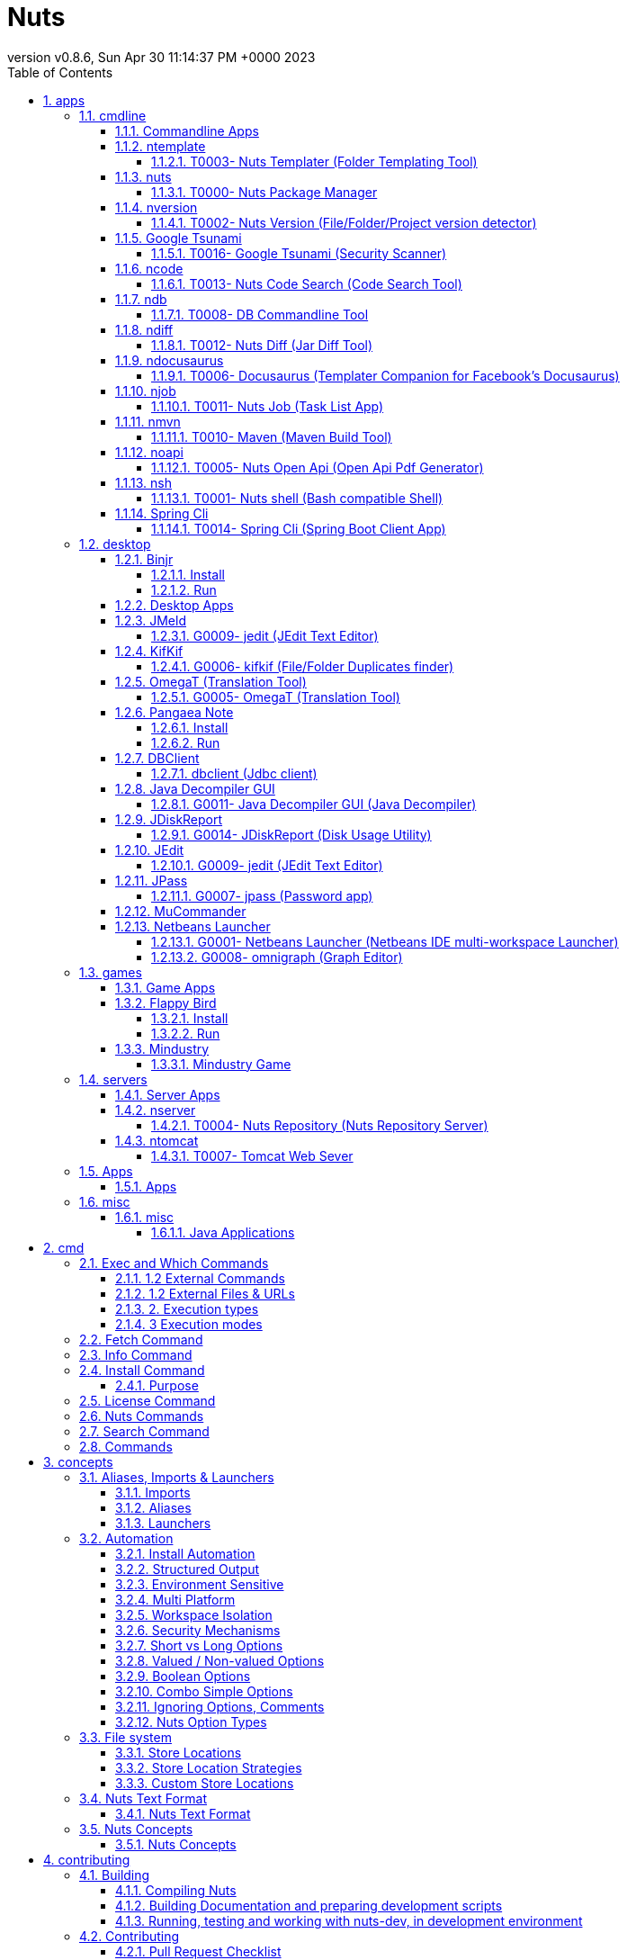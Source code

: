 = Nuts
:source-highlighter: pygments
:icons: font
:icon-set: pf
:doctype: book
:revnumber: v0.8.6
:revdate: Sun Apr 30 11:14:37 PM +0000 2023
:toc:
:toclevels: 4
:appendix-caption: Appx
:sectnums:
:sectnumlevels: 6



== apps



=== cmdline


==== Commandline Apps


**`nuts`** exposes a set of commands :

==== ntemplate


======  T0003- Nuts Templater (Folder Templating Tool)


[source]
----

nuts install ntemplate
# Example of usage
nuts ntemplate -p .dir-template -t .

----

==== nuts


======  T0000- Nuts Package Manager

You of course can install multiple versions of nuts 


[source]
----

nuts install nuts
# Example of usage
nuts install nuts#0.8.3

----

==== nversion


======  T0002- Nuts Version (File/Folder/Project version detector)


[source]
----

nuts install nversion
# Example of usage
nuts nversion ./your-maven-project-folder
nuts nversion your-jar-file.jar

----

==== Google Tsunami


======  T0016- Google Tsunami (Security Scanner)

Google Tsunami is a general purpose network security scanner with an extensible plugin system for detecting high severity vulnerabilities with high confidence.


[source]
----

nuts com.google.tsunami:tsunami-main
nuts settings add alias tsunami='--cp=${NUTS_ID_APPS}/your-plugins-folder/*.jar tsunami-main'
# Example of usage
nuts tsunami --ip-v4-target=127.0.0.1

----

 
==== ncode


======  T0013- Nuts Code Search (Code Search Tool)


[source]
----

nuts ncode
# Example of usage
nuts ncode .

----

 
==== ndb


======  T0008- DB Commandline Tool


[source]
----

nuts install ndb
# Example of usage
nuts ndb derby --start
nuts ndb mysql --backup

----

==== ndiff


======  T0012- Nuts Diff (Jar Diff Tool)


[source]
----

nuts install ndiff
# Example of usage
nuts ndiff my-app-v1.jar my-app-v2.jar

----

==== ndocusaurus


======  T0006- Docusaurus (Templater Companion for Facebook's Docusaurus)


[source]
----

nuts install ndocusaurus
# Example of usage
nuts ndocusaurus -d ./website pdf build

----

==== njob


======  T0011- Nuts Job (Task List App)


[source]
----

nuts install njob
# Example of usage
nuts njob tasks add 'I will by milk' --on afternoon

----

* T0012- Nuts Diff (Jar Diff Tool)``

==== nmvn


======  T0010- Maven (Maven Build Tool)


[source]
----

nuts install nmvn
# Example of usage
nuts nmvn clean install

----

==== noapi


======  T0005- Nuts Open Api (Open Api Pdf Generator)


[source]
----

nuts install noapi
# Example of usage
nuts noapi your-apis.yaml

----

==== nsh


======  T0001- Nuts shell (Bash compatible Shell)


[source]
----

nuts install nsh
# Example of usage
nuts nsh

----

==== Spring Cli


======  T0014- Spring Cli (Spring Boot Client App)


[source]
----

nuts install org.springframework.boot:spring-boot-cli
nuts settings add alias spring="--main-class=1 spring-boot-cli"
# Examples of usage
nuts spring --version
nuts spring init --dependencies=web,data-jpa my-project

----

 

=== desktop


==== Binjr



INFO: 

* **Category**  : Productivity / Time Series Dashboard


* **Interface**  : Desktop Graphical User Interface


* **Website**  : https://binjr.eu


Time Series Browser

======  Install


[source]
----

nuts install eu.binjr:binjr-core

----

======  Run


[source]
----

nuts binjr-core

----

==== Desktop Apps


**`nuts`** exposes a set of applications :

==== JMeld


======  G0009- jedit (JEdit Text Editor)


[source]
----

  nuts install org.jedit:jedit
# Example of usage
  nuts jedit

----

==== KifKif


======  G0006- kifkif (File/Folder Duplicates finder)


[source]
----

  nuts install kifkif
# Example of usage
  nuts kifkif

----

==== OmegaT (Translation Tool)


======  G0005- OmegaT (Translation Tool)


[source]
----

nuts install org.omegat:omegat
# Example of usage
nuts omegat

----

==== Pangaea Note



INFO: 

* **Category**  : Productivity / Note Taking


* **Interface**  : Desktop Graphical User Interface


* **Website**  : https://github.com/thevpc/pangaea-note



======  Install


[source]
----

nuts install pnote

----

======  Run


[source]
----

nuts pnote

----

==== DBClient


======  dbclient (Jdbc client)


[source]
----

  nuts install dbclient
# Example of usage
  nuts dbclient

----

==== Java Decompiler GUI


======  G0011- Java Decompiler GUI (Java Decompiler)


[source]
----

  nuts install org.jd:jd-gui
# Example of usage
  nuts jd-gui

----

==== JDiskReport


======  G0014- JDiskReport (Disk Usage Utility)


[source]
----

  nuts install com.jgoodies:jdiskreport
# Example of usage
  nuts jdiskreport

----

==== JEdit


======  G0009- jedit (JEdit Text Editor)


[source]
----

  nuts install org.jedit:jedit
# Example of usage
  nuts jedit

----

==== JPass


======  G0007- jpass (Password app)


[source]
----

  nuts install jpass:jpass
# Example of usage
  nuts jpass

----

==== MuCommander


* G0010- mucommander (File Manager)


[source]
----

  nuts install com.mucommander:mucommander
# Example of usage
  nuts mucommander

----

==== Netbeans Launcher


======  G0001- Netbeans Launcher (Netbeans IDE multi-workspace Launcher)


[source]
----

nuts install netbeans-launcher
# Example of usage
nuts netbeans-launcher

----

* G0002- Pangaea Note (Note Taking Application)
``
==== OmniGraph


======  G0008- omnigraph (Graph Editor)


[source]
----

  nuts install com.github.todense:omnigraph
# Example of usage
  nuts omnigraph

----


=== games


==== Game Apps


**`nuts`** exposes a set of applications :

==== Flappy Bird



INFO: 

* **Category**  : Entertainment / Game


* **Interface**  : Desktop Graphical User Interface


* **Website**  : https://flappybird.io



======  Install


[source]
----

  nuts install io.github.jiashunx:masker-flappybird

----

======  Run


[source]
----

  nuts masker-flappybird

----

==== Mindustry


======  Mindustry Game

* G0013- Mindustry Desktop (Game)


[source]
----

  nuts install com.github.anuken:mindustry-desktop
# Example of usage
  nuts mindustry-desktop

----

* G0013- Mindustry Server (Game Server)


[source]
----

  nuts install com.github.anuken:mindustry-server
# Example of usage
  nuts mindustry-server

----


=== servers


==== Server Apps


**`nuts`** exposes a set of applications :

==== nserver


======  T0004- Nuts Repository (Nuts Repository Server)


[source]
----

nuts install nserver
# Example of usage
nuts nserver --http

----

==== ntomcat


======  T0007- Tomcat Web Sever


[source]
----

nuts install ntomcat
# Example of usage
nuts ntomcat --start

----


=== Apps


==== Apps


**`nuts`** exposes a set of commands :

=== misc


==== misc


======  Java Applications

This is a short list of applications that can be installed and run using `nuts` 


== cmd


=== Exec and Which Commands


**exec** command runs another command and **which** command does a dry run of it.

When one types


[source]
----

nuts netbeans-command

----

It's actually equivalent to


[source]
----

nuts exec netbeans-command

----

What is helpful with **exec** is that it permits passing extra parameters to application executors. In **nuts**, an application executor is an artifact that can be used to run other artifacts. For instance **nsh**, which is a **nuts** companion, is an executor for all "**.nsh" artifacts (yest script files are artifacts too). Some executors are specially handled such as "java" executor that is used to run all jars and basically all java based artifacts. Java executor for instance supports all java standard vm option arguments**

[source]
----

me@linux:~> nuts exec -Xmx1G netbeans-launcher

----

Here we pass -Xmx1G option argument to java executor because **netbeans-launcher** will be resolved as a java based artifact. For what concerns **which** command, it does not really execute the command, it just resolves the command execution


[source]
----

me@linux:~> nuts which version ls
version : internal command 
ls : nuts alias (owner maven-local://net.thevpc.app.nuts.toolbox:nsh#0.8.6.0 ) : maven-local://net.thevpc.app.nuts.toolbox:nsh#0.8.6.0 -c ls

----

Here **which** returns that **version** is an internal command while **ls** is an alias to an artifact based command (nsh -c ls) which is called a "nuts alias". As you can see, ls is actually a sub command of nsh artifact.

======  1.2 External Commands

External commands are commands that will invoke another artifact. for instance


[source]
----

nuts netbeans-command

----

is running an external command which is net.thevpc.app:netbeans-launcher#1.2.2 artifact.

======  1.2 External Files & URLs

You can run any jar file using **nuts** as far as it fulfills two points : the files must contain a supported descriptor (if It's compiled with maven, it already has the supported descriptor) and the file should be typed as a path (it must contain a '/' or '' separator)


[source]
----

wget -N https://github.com/thevpc/vpc-public-maven/raw/master/net/vpc/app/netbeans-launcher/1.2.2/netbeans-launcher-1.2.2.jar
nuts ./netbeans-launcher-1.2.2.jar

----

You can even run a remove file using its url format :


[source]
----

nuts https://github.com/thevpc/vpc-public-maven/raw/master/net/vpc/app/netbeans-launcher/1.2.2/netbeans-launcher-1.2.2.jar

----

=====  2. Execution types

======  2.1 spawn

This is the default execution type where any external command will spawn a new process to execute within. Internal commands are not affected by this mode and are executed, always, in the current vm process (with embedded type).


[source]
----

me@linux:~> nuts --spawn ls

----

======  2.2 embedded

In this type the command will try not to spawn a new process but load in the current vm the commmand to run (as far as It's a java command)


[source]
----

me@linux:~> nuts --embedded ls

----

======  2.3 syscall

In this type, the command execution is delegated to the underlying operating system end hence will also swan a new process.


[source]
----

me@linux:~> nuts --syscall ls

----

=====  3 Execution modes

======  3.1 effective execution

This is the default execution mode where the command is really and effectively ran.

======  3.2 dry execution

In this mode, the command will be ran in dry mode with no side effects which implies a "simulation" of the execution.


[source]
----

me@linux:~> nuts --dry version
[dry] internal version 

----

=== Fetch Command


**fetch** command is used to download content of an artifact when you exactly know of it's nuts long id (which is required). This will download a cached version of the artifact in the local machine (the artifact passes to 'fetched' status)


[source]
----

me@linux:~> nuts fetch net.thevpc.app:netbeans-launcher#1.2.2

----

=== Info Command


**info** command is a more verbose command than version. It shows a lot of other **nuts** properties that describe the booted workspace, such as the workspace name, the store locations (artifacts, caches, ....)


[source]
----

me@linux:~> nuts info
name                     = default-workspace
nuts-api-version         = 0.8.6
nuts-api-id              = net.thevpc.app.nuts:nuts#0.8.6
nuts-runtime-id          = net.thevpc.app.nuts:nuts-core#0.8.6.0
nuts-runtime-path        = ~/.cache/nuts/default-workspace/boot/net/vpc/app/nuts/nuts-core/0.8.6.0/nuts-core-0.8.6.0.jar;~/.cache/nuts/default-workspace/boot/net/vpc/app/nuts/nuts/0.8.6/nuts-0.8.6.jar;~/.cache/nuts/default-workspace/boot/com/google/code/gson/gson/2.8.5/gson-2.8.5.jar;~/.cache/nuts/default-workspace/boot/org/fusesource/jansi/jansi/1.17.1/jansi-1.17.1.jar
nuts-workspace-id        = 99b73002-804d-4e4c-9a13-f57ac1f40b3d
nuts-store-layout        = linux
nuts-store-strategy      = exploded
nuts-repo-store-strategy = exploded
nuts-global              = false
nuts-workspace           = ~/.config/nuts/default-workspace
nuts-workspace-apps      = ~/.local/share/nuts/apps/default-workspace
nuts-workspace-config    = ~/.config/nuts/default-workspace/config
nuts-workspace-var       = ~/.local/share/nuts/var/default-workspace
nuts-workspace-log       = ~/.local/log/nuts/default-workspace
nuts-workspace-temp      = ~/nuts/default-workspace
nuts-workspace-cache     = ~/.cache/nuts/default-workspace
nuts-workspace-lib       = ~/.local/share/nuts/lib/default-workspace
nuts-workspace-run       = /run/user/1000/nuts/default-workspace
nuts-open-mode           = open-or-create
nuts-secure              = false
nuts-gui                 = false
nuts-inherited           = false
nuts-recover             = false
nuts-reset               = false
nuts-debug               = false
nuts-trace               = true
nuts-read-only           = false
nuts-install-companions  = false
nuts-skip-welcome        = false
java-version             = 1.8.0_222
platform                 = java#1.8.0_222
java-home                = /usr/lib64/jvm/java-1.8.0-openjdk-1.8.0/jre
java-executable          = /usr/lib64/jvm/java-1.8.0-openjdk-1.8.0/jre/bin/java
java-classpath           = ~/.m2/repository/net/vpc/app/nuts/nuts/0.8.6/nuts-0.8.6.jar
java-library-path        = /usr/java/packages/lib/amd64:/usr/lib64:/lib64:/lib:/usr/lib
os-name                  = linux#4.12.14-lp151.28.13-default
os-family                = linux
os-dist                  = opensuse-leap#15.1
os-arch                  = x86_64
user-name                = me
user-home                = /home/me
user-dir                 = /home/me
command-line-long        = --color=system --trace --open-or-create --exec info
command-line-short       = -t info
inherited                = false
inherited-nuts-boot-args = 
inherited-nuts-args      = 
creation-started         = 2019-08-26 00:02:10.903
creation-finished        = 2019-08-26 00:02:11.223
creation-within          = 320ms
repositories-count       = 5

----

=== Install Command


A part from URL and path based executions, an artifact should be installed to be run. Installation can be auto fired when you first execute the artifact (you will be prompted to install the artifact) or manually using the **install** command. Note that when you run directly a jar file as a path or url, the artifact will not be installed! to install an application just type


[source]
----

nuts install <your-artifact-query-here>

----

For example


[source]
----

nuts install net.thevpc.app:netbeans-launcher#1.2.2

----

you may use any artifact query (see search command section) to install a command.


[source]
----

nuts install net.thevpc.app:netbeans-*

----

if the artifact is already installed, you should use the force flag (--force)


[source]
----

nuts install net.thevpc.app:netbeans-launcher#1.2.2
#this second time we have to force install
nuts install -- force net.thevpc.app:netbeans-launcher#1.2.2

----

One exception is when you want to switch between multiple versions installed to set the default one, you can omit the --force flag. Actually, when multiple version of the same artifact are installed all of them are executable directly by specifying the right version. When you specify no version, the default one is selected for you. And to make is simple, the default one is the last one you ran an install command for it.


[source]
----

me@linux:~> nuts install net.thevpc.app:netbeans-launcher#1.2.2
me@linux:~> nuts netbeans-launcher
1.2.2
me@linux:~> nuts install net.thevpc.app:netbeans-launcher#1.2.1
me@linux:~> nuts netbeans-launcher
1.2.1
me@linux:~> nuts install net.thevpc.app:netbeans-launcher#1.2.2
1.2.2

----

You can find all installed artifacts using 'nuts search --installed' command

=====  Purpose

The install command is used to install or reinstall packages.

* A+B  : read A main package and B dependencies

* A+B? : ask, if confirmed, read A main package and B dependencies.

* require : deploy package as 'required'

* install : deploy package as 'installed'

* nothing : do nothing
The available strategies are

* require   : install the package and all of its dependencies as required class installed package

* install   : install the package and all of its dependencies as first class installed package

* reinstall : re-install or re-required the package and all of its dependencies

* repair    : repair (re-install or re-required) the given dependency
"required class installed package" can be removed (uninstalled automatically by nuts when none  of the depending package is nomore installed.


|===
|
 Status/Strategy -> Status   | REQUIRE                     |INSTALL               |REINSTALL            |REPAIR               

|--------------               |----------------             |-----------------     |-----------------    |----------------     

|NOT_INSTALLED                |REQUIRED                     | INSTALLED            |INSTALLED?           | ERROR               

|INSTALLED                    |INSTALLED REQUIRED           | INSTALLED?           |INSTALLED            | INSTALLED           

|INSTALLED REQUIRED           |INSTALLED REQUIRED           | INSTALLED REQUIRED   |INSTALLED REQUIRED   | INSTALLED REQUIRED  

|REQUIRED                     |REQUIRED                     | INSTALLED REQUIRED   |REQUIRED             | REQUIRED            

|INSTALLED OBSOLETE           |INSTALLED REQUIRED OBSOLETE  | INSTALLED            |INSTALLED            | INSTALLED           

|INSTALLED REQUIRED OBSOLETE  |INSTALLED REQUIRED           | INSTALLED REQUIRED   |INSTALLED REQUIRED   | INSTALLED REQUIRED  

|REQUIRED OBSOLETE            |REQUIRED OBSOLETE            | INSTALLED REQUIRED   |REQUIRED             | REQUIRED            
|===


|===
|
 Status/Strategy -> action   | REQUIRE         |INSTALL            |REINSTALL         |REPAIR            

|--------------               |---------------- |-----------------  |----------------- |----------------  

|NOT_INSTALLED                |require+require  | install+require   |install+require?  | error            

|INSTALLED                    |nothing+nothing  | install+require?  |install+require   | install+nothing  

|INSTALLED REQUIRED           |nothing+nothing  | install+require?  |install+require   | install+nothing  

|REQUIRED                     |nothing+nothing  | install+nothing   |require+require   | require+nothing  

|INSTALLED OBSOLETE           |install+require  | install+require   |install+require   | install+nothing  

|INSTALLED REQUIRED OBSOLETE  |install+require  | install+require   |install+require   | install+nothing  

|REQUIRED OBSOLETE            |require+require  | install+require   |require+require   | require+nothing  
|===

=== License Command


**license** command shows license of **nuts** and exits. **nuts** adopts GNU General Public License v3 which is quite permissive.


[source]
----

me@linux:~> nuts license
    _   __      __       
   / | / /_  __/ /______   Network Updatable Things Services
  /  |/ / / / / __/ ___/   The Open Source Package Manager for Java (TM)
 / /|  / /_/ / /_(__  )    and other Things ... by vpc
/_/ |_/\__,_/\__/____/     https://github.com/thevpc/nuts
    version 0.8.6.0



 Is a new Open Source Package Manager to help install packages
 and libraries for runtime execution. Nuts is the ultimate companion for
 maven (and other build managers) as it helps installing all package
 dependencies at runtime. Nuts is not tied to java and is a good choice
 to share shell scripts and other 'Things' . It's based on an extensible
 architecture to help supporting a large range of sub managers / repositories.
 
 Copyright (C) 2016-2019 Taha BEN SALAH
 
 This program is free software; you can redistribute it and/or modify
 it under the terms of the GNU General Public License as published by
 the Free Software Foundation; either version 3 of the License, or
 (at your option) any later version.

----

=== Nuts Commands


Nuts supports multiple types of commands (internal , external), multiple types of execution (embedded, spawn, and system execution) and multiple modes of execution (effective, dry).

Internal Commands include:

* `welcome` : this is the default command that simply shows a welcome message and exits


* `help` : documentation and help command for `nuts` and applications and exits 


* `version` : show nuts version and exits


* `info` : show detailed `nuts` installation information and exits


* `license` : simply show `nuts` license and exits


* `search` : search for applications installed/to install


* `fetch` : download applications (without installing)


* `which` : resolve the appropriate application (or an internal command) for a given command


* `exec` : execute c(or an internal command)


* `install` : installs an application 


* `uninstall` : uninstalls an application


* `update` : updates an installed application


* `reinstall` : reinstall an existing application


* `check-updates` : checks for updates of an application (do not perform the update)


* `deploy` : deploys a local application (and its descriptors) to a local repository


* `push` : syncronizes the local repositry to it's remote peer and hence, deploy to a remote repository.


* `bundle` : creates a standalone bundle as a complete nuts workspace that serve a single application


* `settings` : this is main settings/configuration commands to manage nuts workspaces, apps, security, etc.


=== Search Command


Artifact can be in multiple states. they can be

* 'unavailable' if no registered repository can serve that artifact

* 'available' if there is at least one repository that can serve that artifact

* 'fetched' if there is a repository that can serve the artifact from local machine. This happens either if the repository is a local one (for instance a folder repository) or the repository has already downloaded and cached the artifact

* 'installed' if the artifact is fetched and installed in the the machine.

* 'installed default' if the artifact is installed and marked as default
To search for these artifacts status you will use the appropriate option flag with an artifact query. An artifact query is a generalization of an artifact id where you may use wild cards and version intervals in it. These are some examples of artifact queries.


[source]
----

# all artifacts that start with netbeans, whatever groupId they belong to
# nuts search netbeans*

# all artifacts that start with netbeans, whatever groupId they belong to. same as the latter.
# nuts search *:netbeans*

# all artifacts in the net.thevpc.app groupId
# nuts search net.thevpc.*:*

# all artifacts in the net.thevpc.* groupId which includes all of net.thevpc.app and net.thevpc.app.example for instance.
# nuts search net.thevpc.*:*

# all artifacts that start with netbeans and is available for windows operating system in x86_64 architecture
# nuts search netbeans*?os=windows&arch=x86_64

# all netbeans launcher version that are greater than 1.2.0 (excluding 1.2.0)
# nuts search netbeans-launcher#]1.2.0,[

# all netbeans launcher version that are greater than 1.2.0 (including 1.2.0)
# nuts search netbeans-launcher#[1.2.0,[


----

You can then use the these flags to tighten your search :

* --installed (or -i) : search only for installed artifacts


* --local     : search only for fetched artifacts


* --remote    : search only for non fetched artifacts


* --online    : search in installed then in local then in remote, stop when you first find a result.


* --anywhere  (or -a) : search in installed and local and remote, return all results.


You can also change the output layout using --long (or -l) flag


[source]
----

me@linux:~> nuts search -i -l
I-X 2019-08-26 09:53:53.141 anonymous vpc-public-maven net.thevpc.app:netbeans-launcher#1.2.1
IcX 2019-08-24 11:05:49.591 admin     maven-local      net.thevpc.app.nuts.toolbox:nsh#0.8.6.0
I-x 2019-08-26 09:50:03.423 anonymous vpc-public-maven net.thevpc.app:kifkif#1.3.3

----

you can even change the output format


[source]
----

me@linux:~> nuts search -i -l --json

----


[source,json]
----

[
{
  "id": "vpc-public-maven://net.thevpc.app:netbeans-launcher#1.2.1",
  "descriptor": {
    "id": "net.thevpc.app:netbeans-launcher#1.2.1",
    "parents": [],
    "packaging": "jar",
    "executable": true,
    ...
  }
 }
]

----

Indeed, all of **nuts** commands support the following formats : **plain**, **json**, **xml**, **table** and **tree** because **nuts** adds support to multi format output by default. You can switch to any of them for any command by adding the right option in **nuts** (typically --plain, --json, --xml, --table and --tree). I know this is awesome!.

**search** is a very versatile command, you are welcome to run "nuts search --help" to get more information.
=== Version Command


This command will show **nuts** version. It's helpful to note that **nuts** has a couple of components : api and impl. api is the **nuts** bootstrap jar (actually nuts-**.jar, ~500Ko of size) that contains only the minimum code to use nuts and to download the full implementation (3Mo of size) : impl component. Usually, the implementation version starts with the api version but this should be no rule.**

[source]
----

me@linux:~> nuts version
0.8.6/0.8.6.0

----

Here the **version** command show api version (0.8.6) and the impl version (0.8.6.0)
=== Welcome Command


This command does absolutely nothing but showing this message


[source]
----

    _   __      __       
   / | / /_  __/ /______   Network Updatable Things Services
  /  |/ / / / / __/ ___/   The Open Source Package Manager for Java (TM)
 / /|  / /_/ / /_(__  )    and other Things ... by vpc
/_/ |_/\__,_/\__/____/     https://github.com/thevpc/nuts
    version 0.8.6.0


SYNOPSIS:
nuts [<options>]... <command> <args> ...

For Help, type nuts help

----

=== Commands


**`nuts`** exposes a set of commands :

* `exec`               : execute an artifact or a command


* `which`              : detect the proper artifact or system command to execute


* `install`, `uninstall` : install/uninstall an artifact (using its fetched/deployed installer)


* `update`,`check-updates`  : search for updates


* `deploy`, `undeploy`   : manage artifacts (artifact installers) on the local repositories


* `fetch`, `push`        : download from, upload to remote repositories


* `search`             : search for existing/installable artifacts


* `welcome`            : a command that does nothing but bootstrapping **`nuts`** and showing a welcome message.


== concepts


=== Aliases, Imports & Launchers


Aliases, Imports and launchers, are three features in nuts where you can call artifacts with a simple word instead of using the full id. Indeed, usually, artifacts are uniquely identified by groupId, artifactId, version and classifier (whenever applicable). This is kind of cumbersome if most of the cases:


[source,bash]
----

nuts net.thevpc.nsh:nsh#0.8.6.0

----

=====  Imports

Imports help you discard groupId and call/install artifacts using only artifactId. You can as an example import 'com.my-company' and as a result any artifact under 'com.mycompany' is resolved automatically. Actually 'com.my-company:my-app' and 'com.my-company.my-app:my-app' are


[source,bash]
----

nuts net.thevpc.nsh:nsh#0.8.6.0
# becomes
nuts settings add import net.thevpc.toolbox
# now call it simply with
nuts nsh#0.8.6.0
# or even simpler with
nuts nsh

----

As a matter of fact, there is a default import defined 'net.thevpc'

=====  Aliases

Aliases help you define your own command by calling existing artifacts and defining some arguments as well. It's very similar to shell aliases where you define `ll` as an alias to `/bin/ls -l` for example.


[source,bash]
----

nuts net.thevpc.nsh:nsh#0.8.5.0
# becomes
nuts settings add alias ll='net.thevpc.nsh:nsh#0.8.5.0 -c ls -l'
# now call it simply with
nuts ll

----

=====  Launchers

Launchers help you define your own system command by calling nuts with existing artifacts and even creating Desktop Environment Shortcuts and Icons (whenever GUI is applicable). 


[source,bash]
----

nuts net.thevpc.nsh:nsh#0.8.5.0
# becomes
nuts settings add launcher --menu --desktop 'net.thevpc.nsh:nsh#0.8.5.0'
# now call it simply click on the desktop icon or open via system menu

----

=== Automation


`nuts` has been designed and implemented with automation and devops philosophy in mind.

`nuts` Application Framework infrastructure provides a seamless support process automation with structured output, including json, xml, yaml, tson and so on. You can for instance call the  POSIX ls command and get the file list as `json`. You can then process this `json`and extract meaningful information and pass it to the next command using standard pipe mechanism.  Think of this as a general pattern for any and all commands you can run via nuts. 

Besides, automation includes dynamic classloading of on-the-fly dependencies (remotely resolved and downloaded) to make usage of a feature you need such as installing a tomcat version that is compatible with the jre version you run.

Automation requires also partitioning, isolation, sand-boxing, security reinforcements and portability. This is ensured by workspace feature that helps isolating the application dependencies from other applications, authentication and authorisation mechanisms to limit access to nuts configurations (and hence available repositories used for dependency resolution) and to system resources (running with or without elevated privileges) and finally environment adaptability to handle appropriate support for each architecture (x86_32,itanium_64,...), operating system (linux, windows,...), shell (bash, zsh,...), platform (java, dotnet, ...) and desktop environment.

=====  Install Automation

TODO...

=====  Structured Output

TODO...

=====  Environment Sensitive

TODO...

=====  Multi Platform

TODO...

=====  Workspace Isolation

TODO...

=====  Security Mechanisms

TODO...
=== Command Line Arguments


**nuts** supports a specific format for command line arguments. This format is the format supported in **`nuts`** Application Framework (NAF) and as such all NAF applications support the same command line arguments format. Arguments in **`nuts`** can be options or non options. Options always start with hyphen (-). 

=====  Short vs Long Options

Options can be long options (starts with double hyphen) or short options (start with a single hyphen).  Many arguments support both forms. For instance "-w" and "--workspace" are the supported forms to define the workspace location in the nuts command.

=====  Valued / Non-valued Options

Options can also support a value of type string or boolean. The value can be suffixed to the option while separated with '=' sign or immediately after the option. 

As an example, all are equivalent.  


[source,sh]
----

nuts -w=/myfolder/myworkspace
nuts -w /myfolder/myworkspace
nuts --workspace /myfolder/myworkspace
nuts --workspace=/myfolder/myworkspace

----

Of course, not all options can support values, an not all options neither support the suffixed and/or the non-suffixed mode. Please relate to the documentation of nuts or the application you are using to know how to use the options.

=====  Boolean Options

Particularly, when the value is a boolean, the value do not need to be defined. As a result "--install-companions" and "--install-companions=true" are equivalent. However "--install-companions true" is not (because the option is of type boolean) and "true" will be parsed as a NonOption.

To define a "false" value to the boolean option we can either suffix with "=false" or prefix with "!" or "~" sign.  Hence, "--install-companions=false", "--!install-companions" and "--~install-companions" are all equivalent. Note also that `~` if referred to `!` because in bash shells (and som other shells) `!` will be expanded in a special manner.

=====  Combo Simple Options

Simple options can be grouped in a single word. "-ls" is equivalent to "-l -s". So one should be careful.  One exception though. For portability reasons, "-version" is considered a single short option.

=====  Ignoring Options, Comments

Options starting with "-//" and "--//" are simply ignored by the command line parser.

=====  Nuts Option Types

Options in **`nuts`** are can be of one of the following categories :

* Create Options : such options are only relevant when creating a new workspace. They define the configuration of the workspace to create. They will be ignored when the workspace already exists. They will be ignored too, in sub-processes. Examples include

** --install-companions


** --archetype


** --store-strategy


** --standalone


* Runtime Options : such options are relevant when running a workspace (be it existing or to be created) and are not passed to sub-processes

** --reset


** --recover


** --dry


** --version


* Exported Options : are passed to sub-**nuts**-processes that will be created by **nuts**. For instance when nuts will call the **nsh** command it will spawn a new process. In such case, these options are passed to the sub-process as environment variable.


** --workspace


** --global


** --color


** --bot


* Executor Options : are options that are supported byte the package executor. Most of the time this will be the java executor and hence this coincides with the JVM options) 

** -Xmx...


** -Xmx


** -D...


* Custom Nuts options : are special `nuts` options that are specific to nuts implementation or validation process to be promoted to standard options. The arguments parser will never report an error regarding such options. They are used when available and valid. they will be ignored in all other cases. Such options start with triple hyphen (---)


** ---monitor.enabled


** ---monitor.start


** ---show-command


** ---perf


** ---init-platforms


** ---init-scripts


** ---init-java


** ---system-desktop-launcher


** ---system-menu-launcher


** ---system-custom-launcher


* Application Options : are options that are by default supported by Applications using NAF (Nuts Application Framework) (as well as Nuts it self).

** --help


** --version


all **`nuts`** options are described in the command help. Just type :


[source]
----

nuts --help

----

 
=== File system


**`nuts`** manages multiple workspaces. It has a default one located at ~/.config/nuts (~ is the user home directory). Each workspace handles a database and files related to the installed applications. The workspace has a specific layout to store different types of files relatives to your applications. **nuts** is largely inspired by [XDG Base Directory Specification](https://specifications.freedesktop.org/basedir-spec/basedir-spec-latest.html) and hence defines several  store locations for each file type. Such organization of folders is called Layout and is dependent on the current operating system, the layout strategy and any custom configuration.

=====  Store Locations

Supported Store Locations are : 

**`nuts`** File System defines the following folders :

* **config** : defines the base directory relative to which application specific configuration files should be stored.


* **apps** : defines the base directory relative to which application executable binaries should be stored 


* **lib** : defines the base directory relative to which application non executable binaries should be stored 


* **var** : defines the base directory relative to which application specific data files (other than config) should be stored


* **log** : defines the base directory relative to which application specific log and trace files should be stored


* **temp** : defines the base directory relative to which application specific temporary files should be stored


* **cache** : defines the base directory relative to which application non-essential data and binary files should be stored to optimize bandwidth or performance


* **run** : defines the base directory relative to which application-specific non-essential runtime files and other file objects (such as sockets, named pipes, ...) should be stored


**`nuts`** defines such distinct folders (named Store Locations) for storing different types of application data according to your operating system.

On Windows Systems the default locations are :

** apps     : "$HOME/AppData/Roaming/nuts/apps"

** lib      : "$HOME/AppData/Roaming/nuts/lib"

** config   : "$HOME/AppData/Roaming/nuts/config"

** var      : "$HOME/AppData/Roaming/nuts/var"

** log      : "$HOME/AppData/Roaming/nuts/log"

** temp     : "$HOME/AppData/Local/nuts/temp"

** cache    : "$HOME/AppData/Local/nuts/cache"

** run      : "$HOME/AppData/Local/nuts/run"
On Linux, Unix, MacOS and any POSIX System the default locations are :

** config   : "$HOME/.config/nuts"

** apps     : "$HOME/.local/share/nuts/apps"

** lib      : "$HOME/.local/share/nuts/lib"

** var      : "$HOME/.local/share/nuts/var"

** log      : "$HOME/.local/log/nuts"

** cache    : "$HOME/.cache/nuts"

** temp     : "$java.io.tmpdir/$username/nuts"

** run      : "/run/user/$USER_ID/nuts"
As an example, the configuration folder for the artifact net.thevpc.app:netbeans-launcher#1.2.4 in the default workspace in a Linux environment is


[source]
----

home/me/.config/nuts/default-workspace/config/id/net/vpc/app/netbeans-launcher/1.2.4/

----

And the log file "app.log" for the same artifact in the workspace named "personal" in a Windows environment is located at


[source]
----

C:/Users/me/AppData/Roaming/nuts/log/nuts/personal/config/id/net/vpc/app/netbeans-launcher/1.2.4/app.log

----

=====  Store Location Strategies

When you install any application using the **`nuts`** command a set of specific folders for the presented Store Locations are created. For that,  two strategies exist : **Exploded strategy** (the default) and **Standalone strategy**.  

In **Exploded strategy**  **`nuts`** defines top level folders (in linux ~/.config for config Store Location etc), and then creates withing each top level Store Location a sub folder for the given application (or application version to be more specific). This helps putting all your config files in a SSD partition for instance and make **nuts** run faster. However if you are interested in the backup or roaming of your workspace, this may be not the best approach.

The **Standalone strategy**   is indeed provided mainly for Roaming workspaces that can be shared, copied, moved to other locations. A single root folder will contain all of the Store Locations.

As an example, in "Standalone Strategy", the configuration folder for the artifact net.thevpc.app:netbeans-launcher#1.2.4 in the default workspace in a Linux environment is


[source]
----

home/me/.config/nuts/default-workspace/config/id/net/vpc/app/netbeans-launcher/1.2.4/

----

And the log file "app.log" for the same artifact in the workspace named "personal" in the same Linux environment is located at


[source]
----

/home/me/.config/nuts/default-workspace/log/id/net/vpc/app/netbeans-launcher/1.2.4/

----

You can see here that the following folder will contain ALL the data files of the workspace.


[source]
----

/home/me/.config/nuts/default-workspace

----

whereas in the **Exploded strategy** the Store Location are "exploded" into multiple root folders.

=====  Custom Store Locations

Of course, you are able to configure separately each Store Location to meet your needs.

======  Selecting strategies

The following command will create an exploded workspace


[source]
----

nuts -w my-workspace --exploded

----

The following command will create a standalone workspace


[source]
----

nuts -w my-workspace --standalone

----

======  Finer Customization

The following command will create an exploded workspace and moves all config files to the SSD partition folder /myssd/myconfig


[source]
----

nuts -w my-workspace --system-conf-home=/myssd/myconfig

----

You can type help for more details.


[source]
----

nuts help

----

=== Nuts Text Format


====  Nuts Text Format

**`nuts`** comes up with a simple coloring syntax that helps writing better looking portable command line programs. standard output is automatically configured to accept the "Nuts Text Format" (NTF) syntax.  Though it remains possible to disable this ability using the --!color standard option (or programmatically,  see **`nuts`** API documentation). NTF will be translated to the underlying terminal implementation using ANSI  escape code on linux/windows terminals if available.

Here after a showcase of available NTF syntax.

image:../docs/concepts/text-coloring-format-01.png[text-coloring-format]image:../docs/concepts/text-coloring-format-02.png[text-coloring-format]image:../docs/concepts/text-coloring-format-03.png[text-coloring-format]image:../docs/concepts/text-coloring-format-04.png[text-coloring-format]
====  Nuts Text Format Specification


[source]
----

<TOKEN> S10: '##########'
<TOKEN> S9 : '#########'
<TOKEN> S8 : '########'
<TOKEN> S7 : '#######'
<TOKEN> S6 : '######'
<TOKEN> S5 : '#####'
<TOKEN> S4 : '####'
<TOKEN> S3 : '###'
<TOKEN> S2 : '##'
<TOKEN> S1 : '##'
<TOKEN> A3 : '
----

'

=== Nuts Concepts


====  Nuts Concepts

`nuts` introduces a set of unique concepts that are important to leverage. These concepts are  mainly introduced for portability and repeatability.

== contributing


=== Building


To build`nuts` Package Management you need the following software installed on your machine:

* java JDK 8 (`nuts` is still compatible with java 8)


* maven 3.8+

* You favorite IDE (I'm using Netbeans and sometimes IntellijIdea and very sporadically Eclipse)

=====  Compiling Nuts

Here is the typical commands to get your own local copy of `nuts` sources and to compile them.

First of all, get your local copy of `nuts` source code from `github` 


[source,bash]
----

git clone https://github.com/thevpc/nuts.git
cd nuts

----

Then, you need to invoke `mvn install` to compile all of the project:


[source,bash]
----

mvn clean install

----

That being done, `nuts` will be compiled and installed to your local maven repository.

=====  Building Documentation and preparing development scripts

The next thing we need to worry about is the building of nuts community website and to have a working development version of `nuts` you can rely on in your tests manipulations.

To do so we will need to install locally `nuts` and `nsh`.

Assuming you are always under `nuts` repo root folder, issue the following command (its a bash command, so you need to be on linux or MacOS for it to work)


[source,bash]
----

cd installers/nuts-release-tool
java -jar target/nuts-release-tool-$version.jar

----

You can now play with your development version of nuts using the generated `nuts-dev` script. You may want to update the following line to match your java 8 JDK install location or simply add it to your shell `rcfile`.


[source,sh]
----

NUTS_JAVA_HOME=/usr/lib64/jvm/java-1.8.0-openjdk-1.8.0

----

Indeed, you must compile `nuts` with java 8 because nuts needs to be working on Java 8 and all later java versions ( this means that compiling on more recent versions of java should pass successfully as well). So you must not use deprecated features (in java9+) in nuts source code (examples : js nashorn, rmi activation, etc...)

=====  Running, testing and working with nuts-dev, in development environment

Here are some tips when working on nuts project or even working on an application that builds on `nuts` using NAF (aka Nuts Application Framework) for example:

* `nuts-dev` is the script you are most of the time using when developing `nuts` project.


* `nuts-dev` script uses a special workspace called `development`, so it does not interfere with your local `nuts` installation.


* you can always change the workspace in `nuts-dev` using `-w` option



[source,sh]
----
 
./nuts-dev -w test

----

* You can run nuts in debug mode with `--debug` that shall be the very **FIRST** option. The following example will spawn a jvm listening on the 5005/tcp port you can attach to your favorite IDE.



[source,sh]
----
 
./nuts-dev --debug

----

* Always make sure you are working on a clean workspace, to have a reproducible environment,


[source,sh]
----
 
./nuts-dev -Zy

----

* If you are willing to run directly from your IDE, make sure you add `-w=development` or `-w=test` to   the program command line arguments as an example to work on a separate workspace than the one used in production or locally


* If you want to debug an application running under `nuts`, you can just debug `nuts` project using the embedded flag   ( `-b` or `--embedded`) to run that application in the same virtual machine



[source,sh]
----
 
nuts -w test -b my-app

----

* If you want to debug an application running under `nuts` in a separate virtual machine, use the option `--debug` option to run the application in debug mode listening to the 5005 tcp port, then attach it to your IDE. This will debug  `nuts` itself but will make possible running spawn jvm as well, the effective debugging port will be randomly selected and  displayed on your stdout. You will need to attach another jvm to your IDE using that port.



[source,sh]
----
 
nuts -w test --debug my-app
# or
nuts -w test --debug=5010 my-app

----

* When you need to have more information about what `nuts` is doing under the hood, just run it in verbose mode



[source,sh]
----
 
./nuts-dev --verbose install some-application

----

* You may want to disable creation of shortcuts and desktop icons in development mode:


[source,sh]
----
 
./nuts-dev --!init-launchers

----

* You may want to disable all repositories and use solely your local maven repo:


[source,sh]
----
 
./nuts-dev -r=maven-local

----

=== Contributing


=====  Pull Request Checklist

* Branch from the master branch and, if needed, rebase to the current master   branch before submitting your pull request. If it doesn't merge cleanly with   master you may be asked to rebase your changes.

* Commits should be as small as possible, while ensuring that each commIt's   correct independently (i.e., each commit should compile and pass tests).

* Don't put sub-module updates in your pull request unless they are to landed   commits.

* If your patch is not getting reviewed or you need a specific person to review   it, you can @-reply a reviewer asking for a review in the pull request or a   comment.

* Add tests relevant to the fixed bug or new feature.

=====  How to contribute

You can contribute in a myriad of ways:

* submitting issues on [github issues corner](https://github.com/thevpc/nuts/issues) and adding any information you judge important for the maintainers.   please mark them with 'bug' label. `nuts` should make best effort to work on any environment. So if you encounter any malfunctioning, please contribute with submitting the issue. We are actually unable to test on all environments, so you really are our best hope!


* submitting a feature request again on [github issues corner](https://github.com/thevpc/nuts/issues)   please detail your idea and mark it with 'enhancement' label.

* working on existing issues. The issues are marked with labels. The priority is given always to the current version milestone (example 0.8.3).   The complexity of the issue is estimated with the `T-shirt sizing` approach: `size-xxs` is the simplest, `size-m` is medium sized and `size-xxl` is the more complex one.   Complexity is relative to both required time to do the task and experience on `nuts` project to do the work. So please start with smallest (simplest) issues.


* working on media and UX by submitting enhancements/replacements of existing website/icons/themes, etc...

* writing in press about nuts

=== Repository Structure


=====  Quick Lookup on sources organization

The repository is organized in several folders described here after:

* **[.dir-template]** : contains template files for generating `README.md` and `METADATA` (among other) files according to the current `nuts` development version


* **[core]**          : contains the core of `nuts` package manager (and the only required pieces for `nuts` to work). Practically this contains the Bootstrap (and API) project (called `nuts`) and the Runtime (Implementation) project (called `nuts-runtime`)


* **[docs]**          : contains a generated (using docusaurus) website that is deployed to github pages (https://thevpc.github.io/nuts/)


* **[extensions]**           : contains some `nuts` extensions/plugins. as an example it includes and extension for nuts terminal features implemented using `jline` library


* **[incubating]**    : ignore this for the moment :), It's a work in progress and an attempt to simplify `nuts` installation process and other frozen features. Still very embryonic.


* **[installers]**    : native image generators, gui installers and repository website generator goes here. 


* **[libraries]**           : contains a suite of libraries that are based on `nuts` and that can be used by other applications. This includes markdown parsers, ssh support, etc...


* **[test]**          : contains unit test projects


* **[companions]**    : contains a suite of applications that are tightly coupled with `nuts`. This includes `nsh` the shell companion


* **[third-party-companions]**    : contains a suite of third party wrapper applications. This includes `ndocusaurus` documentation generator


* **[toolbox]**       : contains a suite of applications that are based on `nuts` and that complement `nuts` features.


* **[web-toolbox]**   : contains a suite of web applications that are based on `nuts` and that complement `nuts` features. This includes `nwar`, a servlet implementation to serve `nuts` workspaces.


* **[documentation]** : contains the sources of `nuts`'s docusaurus based website and documentation files


** **[website/.dir-template]**       : contains the effective sources of `nuts`'s documentation (used to create the website as well). To be more precise, the website is built using a two steps process: first we pre-process the markdown files with template processing (using `ntemplate`) that will handle things like `nuts` version variables, documentation structure etc and hence prepare the `docusaurus` base folder. And then, we run `docusaurus` to generate the effective `html`/`js` for the statically compiled website.


=====  nuts projects

**`nuts`** repository is composed of several projects that can be organized in 5 categories

* **Core `nuts`** : These projects are the core/base of the **`nuts`** package manager


* **Companion Tools** : These projects are applications and tools to install with **`nuts`** itself. Their installation are prompted at first install of **nuts**

* **Toolbox** : These projects are applications and tools built on top of **`nuts`** Application Framework and are of common interest


* **Lib** : These projects are common libraries that can be used to enabled some **`nuts`** features in your application


* **Extension** : These projects are add features to the nuts platform. on example is the ability to add JLine library support to have smarter terminals.


* **Other** : All other apps that doe no fit in the previous categories


=====  Core Nuts projects

Core **`nuts`** projects include **nuts-builder**, **nuts-api** (/core/nuts), **nuts-runtime** (/core/nuts-runtime).

======  **nuts-builder**

**nuts-builder** is a meta project (parent maven pom project) that helps building all the other projects.

======  **nuts-api**

**nuts-api** is the effective "nuts" only required dependency.  It defines the bootstrap application that is responsible of loading all necessary libraries for its execution. 

**nuts-api** starts to load **nuts-runtime** which is responsible of implementing all features and interfaces declared by the **nuts-api** library.  That implementation will handle further download, version dependency etc. Such architecture is considered to force loose coupling with nuts binaries.

**nuts-api** is a very thin boostrapper : its size is about 300k. It can be used as a standalone application or as an embedded library.

======  **nuts-runtime**

**nuts-runtime** is the effective and standard implementation of **nuts-api**. 

**nuts-runtime** has a faster update pace than **nuts-api**.  It focuses on performance an compliance to the **nuts** specifications declared by **nuts-api** interfaces.  You are not required to add this dependency to your application if you want to embed **nuts**.  The library will be loaded on the wire (if not yet present in the classpath of course).

**nuts-runtime** is designed to have very few dependencies : **mslinks** and **jansi**. Both are supports/used only on windows platform. They wont be used on linux or MacOS 

* **mslinks** trivially is used to support windows shortcut menus


* **jansi** is used to support terminal coloring and the "Nuts Text Format" (NTF), a simple text format (markdown like) that helps creating colorful terminal applications.


=====  Companion tools projects

Companion tools include mainly **nsh**  This application is implemented following the "**`nuts`** Application Framework" and hence is dependent on **nuts-api** library.

**nsh** is a recommended for installation because it adds portable bash like features to the tool, however is is mandatory and may be ignored particularly when using **nuts-api** as library.

======  **nsh**

**nsh** (for **`nuts`** shell) is simply a portable POSIX bash compatible implementation.  It supports all common builtin commands (ls, cd, rm, ...) and adds support to grep, ssh and scp in a seamless manner.  It also supports command line, scripts (including commons constructs with if, do, case, ...), pipes (|) and common bash syntax.

=====  Toolbox projects

**`nuts`** comes with an array of tools out of the box you can install and play with. Here are some of them:

======  **nversion**

**nversion** is a small tool that helps detecting files versions.  It supports jar, war, ear, dll and exe file versions. It opens a file and looks for it's version in its meta-data.

======  **ndb**

**ndb** is a companion tool to the relational databased. **mysql**, **mariadb** and **nderby** servers are supported.  The main actions supported are backup and restore including push/pull mechanism from/to a couple of databases for synchronization.  It supports jdbc and ssh based access to remote mysql/mariadb installation.

======  **ntomcat**

**ntomcat** is a companion tool to the tomcat http server.  The main actions supported are start, stop, status, configure (http ports etc..) and deploy.  It supports as well installation of several versions of Tomcat and multi domain configuration for deployments.

======  **nmvn**

**nmvn** is a companion tool to maven.  It supports installations of several versions of maven and running them seamlessly.

======  **noapi**

**noapi** (for Nuts OpenApi) is an OpenAPI documentation generator.

======  **ncode**

**ncode** is a small code search tool. It searches for files, file contents and classes within jars. You can search for files than contains some text or jars that contain some class, or jars of a specific version of java.

======  **nwork**

**nwork** is a developer centered tool. **nwork** is the tool we - maven users - need to check if the version of project we are working on is yet to be deployed to nexus or not. So basically it checks if the version is the same, and downloads the server's version and then compares binaries to local project's to check if we have missed to update the version in our pom.xml. I know I'm not the only one having pain with jar deployments to nexus. **nwork** does other things as well to help me on on daily basis.

======  **ntemplate**

**ntemplate** is a file templating tool that replaces place-holders in the files with an evaluated expression. 

======  **njob**

**njob** is a powerful terminal todo list

======  **ndoc**

**ndoc** is a javadoc generator. It supports standard format and adds markdown format.

======  **ndocusaurus**

**ndocusaurus** is a [Docusaurus 2](https://docusaurus.io) toolbox that adds several features to the tool such as: 

* templating (using ntemplate)

* pdf generation

======  **ntalk-agent**

**ntalk-agent** is a client-to-client communication broker used for sharing **nuts** workspaces

======  **nclown**

**nclown** is an angular web application frontend for **`nuts`**. It helps navigating, searching and installing artifacts. It's intended to be a web admin tool as well.

======  **nserver**

**nserver** is a standalone application that runs a small http server that will expose a workspace as a remote repository to other **nuts** installations. This is the simplest way to mirror a workspace and share artifacts between networked nodes.

======  **nwar**

**nwar** (for **`nuts`** Web Application Archive) is a web application that exposes **nserver** as a war to be deployed on a more mature http server or container.

======  **ndexer**

**ndexer** (for Indexer) is a lucene powered index for **`nuts`**. It can be shared across multiple **`nuts`** workspaces and processes.

=====  Library Projects

Library projects are several libraries that add **`nuts`** support in a particular environment or domain.

======  **nlib-tomcat-classloader**

This is a must-have feature in your web application if deployed on Tomcat. It solves the following problem : a simple war application is surprisingly fat with too many jars (hundreds of Megas) you need to upload each time you change a single file or class in your web project. Basically all the jars included in the lib folder of the war are to be uploaded each time to the remote Tomcat server. The common solution is to use "provided" scope in maven and put your jars in Tomcat lib or ext folders. This is a bad approach if you are using a single Tomcat process for multiple applications. **nuts-tomcat-classloader** simply uses **nuts** to download libraries when the application is deployed based on the **pom.xml** you provide and include them in the current web application class loader. Hence, the war becomes lighter than ever. **nuts** cache mechanisms optimizes bandwidth and makes this more convenient by sharing the same jar files between applications depending on the same versions.  All you have to do is to add this library to your application and configure your **pom.xml** accordingly.

======  **nlib-servlet**

Basically this is the simplest way to include **nserver** into your web application.

======  **nlib-template**

This library provides helper methods to manipulate maven pom.xml and generate simple Java files while supporting **`nuts`** concepts. It's used in other tools that are meant to generate maven projects.

======  **nlib-talkagent**

This library provides support for client to client communication

=====  Extensions

Extensions provide extra feature to nuts.

======  **next-term**

This library provides rich terminal support (auto-complete, history) based on the JLine library

=====  Other Projects

Other projects you may encounter in the repository are WIP projects that may be continued or discontinued. This includes : **nutsc** (a native c bootstrapper) and **nuts-installer** (a **nuts** installer tool)

=====  Honorable mentions

Although not included in this Git repository some other tools are based on **`nuts`** and hence are installable using ` install the-app` command. Those tools are published in other repositories.

======  **netbeans-launcher** 

this tool supports installation and launch of multiple netbeans instances in parallel. See [Netbeans Launcher GitHub Repository](https://github.com/thevpc/netbeans-launcher)

======  **pnote**

this tool is a multi purpose, developer oriented, Note taking application. See [Pangaea Note](https://github.com/thevpc/pangaea-note)

======  **upa-box** (deprecated)

this tool supports creation of UPA aware projects. UPA is a non structured ORM for the Java Language. See [UPA GitHub Repository](https://github.com/thevpc/upa)

======  **vr-box** (deprecated)

this tool supports creation of VR aware projects. VR is a web portal framework. See [VR GitHub Repository](https://github.com/thevpc/vr)

=== Contributing


====  Contributing

This section is reserved to developers and content authors who want to know the internal of `nuts`package manager and/or are tempted to contribute to the project.

== dev


=== Command Line Arguments


**nuts** supports a specific format for command line arguments. This format is the format supported in **`nuts`** Application Framework (NAF) and as such all NAF applications support the same command line arguments format. Arguments in **`nuts`** can be options or non options. Options always start with hyphen (-). 

=====  Short vs Long Options

Options can be long options (starts with double hyphen) or short options (start with a single hyphen).  Many arguments support both forms. For instance "-w" and "--workspace" are the supported forms to define the workspace location in the nuts command.

=====  Valued / Non-valued Options

Options can also support a value of type string or boolean. The value can be suffixed to the option while separated with '=' sign or immediately after the option. 

As an example, all are equivalent.  


[source,sh]
----

nuts -w=/myfolder/myworkspace
nuts -w /myfolder/myworkspace
nuts --workspace /myfolder/myworkspace
nuts --workspace=/myfolder/myworkspace

----

Of course, not all options can support values, an not all options neither support the suffixed and/or the non-suffixed mode. Please relate to the documentation of nuts or the application you are using to know how to use the options.

=====  Boolean Options

Particularly, when the value is a boolean, the value do not need to be defined. As a result "--install-companions" and "--install-companions=true" are equivalent. However "--install-companions true" is not (because the option is of type boolean) and "true" will be parsed as a NonOption.

To define a "false" value to the boolean option we can either suffix with "=false" or prefix with "!" or "~" sign.  Hence, "--install-companions=false", "--!install-companions" and "--~install-companions" are all equivalent. Note also that `~` if referred to `!` because in bash shells (and som other shells) `!` will be expanded in a special manner.

=====  Combo Simple Options

Simple options can be grouped in a single word. "-ls" is equivalent to "-l -s". So one should be careful.  One exception though. For portability reasons, "-version" is considered a single short option.

=====  Ignoring Options, Comments

Options starting with "-//" and "--//" are simply ignored by the command line parser.

=====  Nuts Application Framework Default Options

All Applications inherit some default and useful options (see Nuts Command Line options for details). These options affect current session behaviour.

* -T


* --output-format-option


* -O


* --output-format


* --tson


* --yaml


* --json


* --props


* --plain


* --table


* --tree


* --xml


* -y


* --yes


* --ask


* -n


* --no


* --error


* --trace


* --solver


* --progress


* --debug


* -f


* --fetch


* -a


* --anywhere


* -F


* --offline


* --online


* --remote


* -c


* --color


* -B


* --bot


* --dry


* -D


* --out-line-prefix


* --err-line-prefix


* --line-prefix


* --embedded


* -b


* --external


* --spawn


* -x


* --system


* --current-user


* --as-root


* --sudo


* --as-user


* --verbose


* --log-verbose


* --log-finest


* --log-finer


* --log-fine


* --log-info


* --log-warning


* --log-severe


* --log-config


* --log-all


* --log-off


* --log-term-verbose


* --log-term-finest


* --log-term-finer


* --log-term-fine


* --log-term-info


* --log-term-warning


* --log-term-severe


* --log-term-config


* --log-term-all


* --log-term-off


* --log-file-verbose


* --log-file-finest


* --log-file-finer


* --log-file-fine


* --log-file-info


* --log-file-warning


* --log-file-severe


* --log-file-config


* --log-file-all


* --log-file-off


* --log-file-size


* --log-file-name


* --log-file-base


* --log-file-count


* -?


* -h


* --help


* --skip-event


* --version


=====  Creating NCmdLine

Command line can either created manually or parsed.

You can create a command by simply providing  the arguments:


[source,java]
----

    NCmdLine c1= NCmdLine.of("ls","-l");

----

You can also create a commandline by parsing a string.

**nuts** supports multiple commandline dialects (bash/linux, bat/Windows,...)


[source,java]
----

    NCmdLine c1= NCmdLine.parse("ls -l", NShellFamily.BASH,session);

----

When you do not specify the NShellFamily, runtime OS default is considered.


[source,java]
----

    NCmdLine c1= NCmdLine.parse("ls -l", session);

----

You would want to be portable across all operating systems, you can use "parseDefault" method.


[source,java]
----

    NCmdLine c1= NCmdLine.parseDefault("ls -l");

----

=====  Using CommandLine


[source,java]
----

NCmdLine cmdLine = yourCommandLine();
boolean boolOption = false;
String stringOption = null;
List  others = new ArrayList<>();
NArg a;
while (cmdLine. hasNext()) {
  a = cmdLine. peek().get();
  if (a.isOption()) {
      switch (a.key()) {
          case "-o":
          case "--option": {
              a = cmdLine. nextFlag().get(session);
              if (a.isEnabled()) {
                  boolOption = a.getBooleanValue().get(session);
              }
              break;
          }
          case "-n":
          case "--name": {
              a = cmdLine.nextEntry().get(session);
              if (a.isEnabled()) {
                  stringOption = a.getStringValue().get(session);
              }
              break;
          }
          default: {
              session. configureLast(cmdLine);
          }
      }
  } else {
      others. add(cmdLine. next().get().toString());
  }
}
// test if application is running in exec mode
// (and not in autoComplete mode)
if (cmdLine. isExecMode()) {
  // do the good staff here
  session. out().println(NMsg. ofC("boolOption=%s stringOption=%s others=%s", boolOption, stringOption, others));
}

----

=====  Using CommandLine, The recommended way...


[source,java]
----

NCmdLine cmdLine = session. getCmdLine();
NRef<Boolean>  boolOption = NRef.of(false);
NRef<String>  stringOption = NRef.ofNull();
List<String>  others = new ArrayList<>();
cmdLine.forEachPeek ((a,l,c)-> {
  if (a.isOption()) {
      switch (a.key()) {
          case "-o":
          case "--option": {
              cmdLine.withNextFlag((v, e, s)->boolOption.set(v));
              return true;
          }
          case "-n":
          case "--name": {
              cmdLine.withNextEntry((v, e, s)->stringOption.set(v));
              return true;
          }
      }
      return false;
  } else {
      nonOptions.add(l.next().get().toString());
      return true;
  }
});


----

=== NOptional


**nuts** introduces a concept very similar to java's Optional but with better extension builtin mechanisms and helper methods : `NOptional``NOptional` is extensively used in Nuts Package Manager itself.

=====  Non Null Assertion

Java has a builtin null Check mechanism but it does not enable customized messages or exceptions. Optional are described as per Java's (c) Documentation "A container object which may or may not contain a non-null value". NOptional is more of an Object Wrapper than addes several useful null related operators like '??' '?.' and '!' in typescript. 



===== NAF


[source,java]
----
 
    NOptional.ofNamed(stringWord,"user name").get().toUpperCase();
    // will throw an IllegalArgumentException|NIllegalArgumentException with "missing user name" message;

----


===== Java


[source,java]
----

    if(stringWord==null){
        throw new IllegalArgumentException("missing user name");
    }
    stringWord.toUpperCase()

----

=== NPath


**nuts** introduces a concept very similar to java's URL but with better extension builtin mechanisms and helper methods : `NPath`supported formats/protocols are:

* file format   `/path/to/to/resource` or `\\\\path\\\\to\\\\resource`

* file URL `/path/to/to/resource` or `/path/to/resource`

* http/https URLs (or any other Java supported URL) `//some-url` or `//some-url`

* classpath `/path/to/to/resource` (you must provide the used classpath upon creation)


* resource Path `//groupId1:artifactId1#version1;groupId2:artifactId2#version2/path/to/resource` or `//(groupId1:artifactId1#version1;groupId2:artifactId2#version2)/path/to/resource` in that case the resource is looked up in any of the artifact classpaths (including dependencies)  


=== NStream


**nuts** introduces a concept very similar to java's Stream but with better extension builtin mechanisms and helper methods : `NStream``NStream` is actually a wrapper to java's Stream, Iterator and Iterable and you can create a stream using `.of(...)` methods.

`NStream` is extensively used in Search Command.
=== Nuts Application Framework


====  Using Nuts Application Framework (NAF)

Using `nuts` is transparent as we have seen so far. It's transparent both at build time and runtime. However, `nuts` can provide our application a set of unique helpful features, such as install and uninstall hooks, comprehensive command line support and so on.

To create your first `NAF` application, you will need to add nuts as a dependency and change your `pom.xml` as follows:


[source,xml]
----

<?xml version="1.0" encoding="UTF-8"?>
<project xmlns="http://maven.apache.org/POM/4.0.0" xmlns:xsi="http://www.w3.org/2001/XMLSchema-instance"
         xsi:schemaLocation="http://maven.apache.org/POM/4.0.0 http://maven.apache.org/xsd/maven-4.0.0.xsd">
    <modelVersion>4.0.0</modelVersion>
    <groupId>com.mycompany.app</groupId>
    <artifactId>my-app</artifactId>
    <version>1.0-SNAPSHOT</version>
    <packaging>jar</packaging>
    <dependencies>
        <dependency>
            <groupId>net.thevpc.nuts</groupId>
            <artifactId>nuts-api</artifactId>
            <version>0.8.6</version>
        </dependency>
        <dependency>
            <groupId>jexcelapi</groupId>
            <artifactId>jxl</artifactId>
            <version>2.4.2</version>
        </dependency>
    </dependencies>
    <properties>
        <project.build.sourceEncoding>UTF-8</project.build.sourceEncoding>
        <maven.compiler.source>1.8</maven.compiler.source>
        <maven.compiler.target>1.8</maven.compiler.target>
        <nuts.application>true</nuts.application>
    </properties>
</project> 

----

Please take note that we have added a property `nuts.application=true`.  Actually this is not mandatory, but this will help `nuts` package manager detect that this application uses NAF before downloading its jar (the information will be available in the `.xml` descriptor on the remote repository).

Then we will add some cool features to our application. We write a dummy message whenever the application is installed, uninstalled or updated. We will also add support to "--file=[path]" argument to specify the workbook path.


[source,java]
----

package com.mycompany.app;

import java.io.File;

import jxl.Workbook;
import jxl.write.WritableWorkbook;

public class App implements NApplication {

    public static void main(String[] args) {
        // just create an instance and call runAndExit in the main method
        // this method ensures that exist code is well propagted
        // from exceptions to caller processes
        new App().run(NAppRunOptions.ofExit(args));
    }

    @Override
    public void run(NSession session) {
        NCmdLine cmd = session.getAppCmdLine();
        File file = new File("file.xls");
        while (cmd.hasNext()) {
            switch (cmd.getKey().getString()) {
                case "--file": {
                    NArg a = cmd.nextEntry().get();
                    file = new File(a.getStringValue());
                    break;
                }
                case "--fill": {
                    // process other options here ...
                    break;
                }
                default: {
                    s.configureLast(cmd);
                }
            }
        }
        try {
            WritableWorkbook w = Workbook.createWorkbook(file);
            s.out().printf("Workbook just created at %s%n", file);
        } catch (Exception ex) {
            ex.printStackTrace(s.err());
        }
    }

    @Override // this method is not required, implement when needed
    public void onUninstallApplication() {
        s.out().printf("we are installing My Application : %s%n", s.getAppId());
    }

    @Override // this method is not required, implement when needed
    public void onUninstallApplication() {
        s.out().printf("we are uninstalling My Application : %s%n", s.getAppId());
    }

    @Override // this method is not required, implement when needed
    public void onUpdateApplication() {
        s.out().printf("we are updating My Application : %s%n", s.getAppId());
    }
}


----

Now we can install or uninstall the application and see the expected messages.


[source,bash]
----

nuts -y install com.mycompany.app:my-app
nuts -y uninstall com.mycompany.app:my-app

----

=== Nuts Descriptor Integration


=====  Nuts Descriptor Integration

* Seamless integration

* Maven Solver

======  Nuts and Maven

* `nuts.executable=<true|false>` : when true the artifact is an executable (contains main class)


* `nuts.application=<true|false>` : when true the artifact is an executable application (implements NutsApplication)


* `nuts.gui=<true|false>` : when true the requires a gui environment to execute


* `nuts.term=<true|false>` : when true the artifact is a command line executable


* `nuts.icons=<icon-path-string-array>` : an array (separated with ',' or new lines) of icon paths (url in the NPath   format)


* `nuts.genericName=<genericNameString>` : a generic name for the application like 'Text Editor'


** `nuts.categories=<categories-string-array>` : an array (separated with ',' or new lines) of categories. the       categories should be compatible with Free Desktop Menu       specification (https://specifications.freedesktop.org/menu-spec/menu-spec-1.0.html)


* `nuts.<os>-os-dependencies` : list (':',';' or line separated) of short ids of dependencies that shall be appended to   classpath only if running on the given os (see NutsOsFamily). This is a ways more simple than using the builtin '   profile' concept of Maven (which is of course supported as well)


* `nuts.<arch>-arch-dependencies` : list (':',';' or line separated) of short ids of dependencies that shall be appended   to classpath only if running on the given hardware architecture (see NutsArchFamily). This is a ways more simple than   using the builtin 'profile' concept of Maven (which is of course supported as well)


* `nuts.<os>-os-<arch>-arch-dependencies` : list (':',';' or line separated) of short ids of dependencies that shall be   appended to classpath only if running on the given hardware architecture and os family



[source,xml]
----

<?xml version="1.0" encoding="UTF-8"?>
<project xmlns:xsi="http://www.w3.org/2001/XMLSchema-instance" xmlns="http://maven.apache.org/POM/4.0.0"
         xsi:schemaLocation="http://maven.apache.org/POM/4.0.0 http://maven.apache.org/xsd/maven-4.0.0.xsd">
    <modelVersion>4.0.0</modelVersion>
    <groupId>your-group</groupId>
    <artifactId>your-project</artifactId>
    <version>1.2.3</version>
    <packaging>jar</packaging>
    <properties>
        <!--properties having special meanings in Nuts-->
        <maven.compiler.target>1.8</maven.compiler.target>

        <!--properties specific to nuts for developers extending nuts-->
        <nuts.runtime>true</nuts.runtime> <!--if you implement a whole new runtime-->
        <nuts.extension>true</nuts.extension> <!--if you implement an extension-->

        <!--other properties specific to nuts-->
        <nuts.genericName>A Generic Name</nuts.genericName>
        <nuts.executable>true</nuts.executable>
        <nuts.application>true</nuts.application>
        <nuts.gui>true</nuts.gui>
        <nuts.term>true</nuts.term>

        <nuts.categories>
            /Settings/YourCategory
        </nuts.categories>
        <nuts.icons>
            classpath://net/yourpackage/yourapp/icon.svg
            classpath://net/yourpackage/yourapp/icon.png
            classpath://net/yourpackage/yourapp/icon.ico
        </nuts.icons>
        <nuts.windows-os-dependencies>
            org.fusesource.jansi:jansi
            com.github.vatbub:mslinks
        </nuts.windows-os-dependencies>
        <nuts.windows-os-x86_32-arch-dependencies>
            org.fusesource.jansi:jansi
            com.github.vatbub:mslinks
        </nuts.windows-os-x86_32-arch-dependencies>
    </properties>

    <dependencies>
    </dependencies>
</project>


----

======  Nuts and Java MANIFEST.MF


[source,manifest]
----


Manifest-Version: 1.0
Archiver-Version: Plexus Archiver
Built-By: vpc
Created-By: Apache Maven 3.8.1
Build-Jdk: 1.8.0_302

Nuts-Id: groupid:artifactid#version
Nuts-Dependencies: org.fusesource.jansi:jansi#1.2?os=windows;com.github.vatbub:mslinks#1.3?os=windows
Nuts-Name: Your App Name
Nuts-Generic-Name: Your App Generic Name
Nuts-Description: Your App Description
Nuts-Categories: /Settings/YourCategory;/Settings/YourCategory2
Nuts-Icons: classpath://net/yourpackage/yourapp/icon.svg;classpath://net/yourpackage/yourapp/icon.png
Nuts-Property-YourProp: YourValue

Comment: if the Nuts-Id could not be found, best effort will be used from the following
Automatic-Module-Name: yourgroupid.yourartifactid.YourClass
Main-Class: groupid.artifactid.YourClass
Implementation-Version: 1.2.3


----

======  Nuts and Java 9 (jdeps)

Nuts supports `Automatic-Module-Name`.


[source,manifest]
----

Automatic-Module-Name: yourgroupid.yourartifactid.YourClass


----

======  Nuts and Gradle (TODO)

=== Your first Application using nuts


=====  Running your application with Nuts

Lets take, step by step, an example of an application that you will run using `nuts` package manager

First we can create the project using your favourite IDE or using simply `mvn` command


[source]
----

mvn archetype:generate -DgroupId=com.mycompany.app -DartifactId=my-app -DarchetypeArtifactId=maven-archetype-simple -DarchetypeVersion=1.4 -DinteractiveMode=false

----

We will have a fully generated java project


[source,bash]
----

~/> tree
.
└── my-app
    ├── pom.xml
    └── src
        ├── main
        │   └── java
        │       └── com
        │           └── mycompany
        │               └── app
        │                   └── App.java
        └── test
            └── java
                └── com
                    └── mycompany
                        └── app
                            └── AppTest.java


----

Now we will add some dependencies to the project. Let's add `jexcelapi:jxl#2.4.2` and update `pom.xml` consequently.


[source,xml]
----

<?xml version="1.0" encoding="UTF-8"?>
<project xmlns="http://maven.apache.org/POM/4.0.0" xmlns:xsi="http://www.w3.org/2001/XMLSchema-instance"
         xsi:schemaLocation="http://maven.apache.org/POM/4.0.0 http://maven.apache.org/xsd/maven-4.0.0.xsd">
    <modelVersion>4.0.0</modelVersion>
    <groupId>com.mycompany.app</groupId>
    <artifactId>my-app</artifactId>
    <version>1.0-SNAPSHOT</version>
    <packaging>jar</packaging>
    <dependencies>
        <dependency>
            <groupId>jexcelapi</groupId>
            <artifactId>jxl</artifactId>
            <version>2.4.2</version>
        </dependency>
    </dependencies>
    <properties>
        <project.build.sourceEncoding>UTF-8</project.build.sourceEncoding>
        <maven.compiler.source>1.8</maven.compiler.source>
        <maven.compiler.target>1.8</maven.compiler.target>
    </properties>
</project> 

----

Now we update the App.java file


[source,java]
----

package com.mycompany.app;

import java.io.File;

import jxl.Workbook;
import jxl.write.WritableWorkbook;

public class App {

    public static void main(String[] args) {
        try {
            WritableWorkbook w = Workbook.createWorkbook(new File("any-file.xls"));
            System.out.println("Workbook just created");
        } catch (Exception ex) {
            ex.printStackTrace();
        }
    }
}


----

finally we compile the app:


[source,bash]
----

mvn clean install

----

Of course, we won't be able to run the application yet. Would we? For this app to work there are several ways, all of them are complicated and require modifying the `pom.xml`  and even modifying the output jar. we can for instance generate an output lib directory and update the `META-INF` file using `maven-dependency-plugin`. (see https://maven.apache.org/plugins/maven-shade-plugin ; https://www.baeldung.com/executable-jar-with-maven). We could also use `maven-assembly-plugin` to include the dependencies into the jar itself ('what the fat' jar!). Another alternative is to use an uglier solution with `maven-shade-plugin` and blend libraries into the main jar. In all cases we need as well to configure `maven-jar-plugin` to specify the main class file.

I am not exposing all solutions here. You can read this article for more details (https://www.baeldung.com/executable-jar-with-maven) but trust me, they all stink.

Instead of that we will use `nuts`. In that case, actually we are already done, the app is already OK! We do not need to specify the main class neither are we required to bundle `jxl` and its dependencies. We only need to run the app. That's it.

Basically, you can install the application using its identifier `com.mycompany.app:my-app`. The latest version will be resolved.


[source,bash]
----

nuts install com.mycompany.app:my-app
nuts my-app

----

This will install the application and run it on the fly. Dependencies will be detected, resolved and downloaded. The application is installed from local maven repository. It needs to be deployed to a public repository for it to be publicly accessible, however.

We can also choose not to install the app and bundle it as a jar. No need for a public repository in that case:


[source,bash]
----

nuts -y com my-app-1.0.0-SNAPSHOT.jar

----

As we can see, `nuts` provides the simplest and the most elegant way to deploy your application.

One question though. what happens if we define multiple main methods (in multiple public classes). It's handled as well by `nuts` seamlessly. It just asks, at runtime, for the appropriate class to run.

====  Using Nuts Application Framework

Using `nuts` is transparent as we have seen so far. It's transparent both at build time and runtime. However, `nuts` can provide our application a set of unique helpful features, such as install and uninstall hooks, comprehensive command line support and so on.

To create your first `NAF` application, you will need to add nuts as a dependency and change your `pom.xml` as follows:


[source,xml]
----

<?xml version="1.0" encoding="UTF-8"?>
<project xmlns="http://maven.apache.org/POM/4.0.0" xmlns:xsi="http://www.w3.org/2001/XMLSchema-instance"
         xsi:schemaLocation="http://maven.apache.org/POM/4.0.0 http://maven.apache.org/xsd/maven-4.0.0.xsd">
    <modelVersion>4.0.0</modelVersion>
    <groupId>com.mycompany.app</groupId>
    <artifactId>my-app</artifactId>
    <version>1.0-SNAPSHOT</version>
    <packaging>jar</packaging>
    <dependencies>
        <dependency>
            <groupId>net.thevpc.nuts</groupId>
            <artifactId>nuts-api</artifactId>
            <version>0.8.6</version>
        </dependency>
        <dependency>
            <groupId>jexcelapi</groupId>
            <artifactId>jxl</artifactId>
            <version>2.4.2</version>
        </dependency>
    </dependencies>
    <properties>
        <project.build.sourceEncoding>UTF-8</project.build.sourceEncoding>
        <maven.compiler.source>1.8</maven.compiler.source>
        <maven.compiler.target>1.8</maven.compiler.target>
        <nuts.application>true</nuts.application>
    </properties>
</project> 

----

Please take note that we have added a property `nuts.application=true`.  Actually this is not mandatory, but this will help `nuts` package manager detect that this application uses NAF before downloading its jar (the information will be available in the `.xml` descriptor on the remote repository).

Then we will add some cool features to our application. We write a dummy message whenever the application is installed, uninstalled or updated. We will also add support to "--file=[path]" argument to specify the workbook path.


[source,java]
----

package com.mycompany.app;

import java.io.File;

import jxl.Workbook;
import jxl.write.WritableWorkbook;

public class App implements NApplication {

    public static void main(String[] args) {
        // just create an instance and call runAndExit in the main method
        new App().run(NAppRunOptions.ofExit(args));
    }

    @Override
    public void run(NSession session) {
        NCmdLine cmd = session.getAppCmdLine();
        File file = new File("file.xls");
        while (cmd.hasNext()) {
            switch (cmd.getKey().getString()) {
                case "--file": {
                    NArg a = cmd.nextEntry().get();
                    file = new File(a.getStringValue());
                    break;
                }
                case "--fill": {
                    // process other options here ...
                    break;
                }
                default: {
                    s.configureLast(cmd);
                }
            }
        }
        try {
            WritableWorkbook w = Workbook.createWorkbook(file);
            s.out().printf("Workbook just created at %s%n", file);
        } catch (Exception ex) {
            ex.printStackTrace(s.err());
        }
    }

    @Override
    public void onUninstallApplication() {
        s.out().printf("we are installing My Application : %s%n", s.getAppId());
    }

    @Override
    public void onUninstallApplication() {
        s.out().printf("we are uninstalling My Application : %s%n", s.getAppId());
    }

    @Override
    public void onUpdateApplication() {
        s.out().printf("we are updating My Application : %s%n", s.getAppId());
    }
}


----

Now we can install or uninstall the application and see the expected messages.


[source,bash]
----

nuts -y install com.mycompany.app:my-app
nuts -y uninstall com.mycompany.app:my-app

----

=== Application Framework


`nuts` is a package manager that can be embedded in your application and hence present a solid Application Framework and tooling to make the applicable more robust and more portable.

== info


=== Running Nuts


=====  Running a deployed artifact

You can run any jar using **`nuts`** as far as the jar is accessible from one of the supported repositories. By default, **`nuts`** supports:

* maven central

* local maven folder (~/.m2)
You can configure other repositories or even implement your own if you need to.

The jar will be parsed to check form maven descriptor so that dependencies will be resolved and downloaded on the fly. Then, all executable classes (public with static void main method) are enumerated. You can actually run any of them when prompted. Any jar built using maven should be well described and can be run using its artifact long id.

=====  Artifact Long Ids

**`nuts`** long ids are a string representation of a unique identifier of the artifact. It has the following form :


[source,bash]
----

groupId:artifactId#version

----

for instance, to install `netbeans-launcher` (which is a simple UI helping launch of multiple instances of netbeans), you can issue


[source,bash]
----

  nuts net.thevpc.app:netbeans-launcher#1.2.2

----

You do agree that this can be of some cumbersome to type. So you can simplify it to :


[source,bash]
----

  nuts netbeans-launcher

----

In this form, **`nuts`** will auto-detect both the `groupId` and the `version`. The group id is detected if It's already imported (we will see later how to import a groupId).  By default, there is a couple of groupIds that are automatically imported :

* `.thevpc` (contains various applications of the author)


* `.thevpc.nuts.toolbox` (contains various companion tools of **`nuts`**, such as `nsh`, ...)


And it turns out, hopefully, that netbeans-launcher belongs to an imported groupId, so we can omit it. Besides, if no version is provided, **`nuts`** will also auto-detect the best version to execute. If the application is already installed, the version you choose to install will be resolved. If you have not installed any, the most recent version, obviously, will be detected for you.

=====  Artifact Installation

Any java application can run using **`nuts`** but it has to be installed first. If you try to run the application before installing it, you will be prompted to confirm installation. To install our favorite application here we could have issued :


[source,bash]
----

  nuts install netbeans-launcher

----

But as we have tried to run the application first, it has been installed for us (after confirmation).

=====  Multiple Artifact version Installation

One of the key features of **`nuts`** is the ability to install multiple versions of the same application. We can for instance type :


[source,bash]
----

  nuts install netbeans-launcher#1.2.2
  # then
  nuts install netbeans-launcher#1.2.0

----

Now we have two versions installed, the last one always is considered default one. you can run either, using it's version


[source,bash]
----

  nuts netbeans-launcher#1.2.2 &
  # or
  nuts netbeans-launcher#1.2.0 &

----

Actually, when you have many versions installed for the same artifact and you try to run it without specifying the version, the last one installed will be considered. To be more precise, an artifact has a default version when It's installed. This default version is considered when no explicit version is typed. In our example, when we type


[source]
----

  nuts netbeans-launcher &

----

the 1.2.0 version will be invoked because the artifact is already installed and the default version points to the last one installed. So if you want to switch back to version 1.2.2 you just have to re-install it. Don't worry, no file will be downloaded again, nuts will detect that the version is not marked as default and will switch it to.

=====  Searching artifacts

Now let's take a look at installed artifacts. We will type :


[source,bash]
----

  nuts search --installed

----

This will list all installed artifacts. We can get a better listing using long format :


[source,bash]
----

  nuts search --installed -l

----

you will see something like


[source]
----

I-X 2019-08-21 04:54:22.951 anonymous vpc-public-maven net.thevpc.app:netbeans-launcher#1.2.0
i-X 2019-08-21 04:54:05.196 anonymous vpc-public-maven net.thevpc.app:netbeans-launcher#1.2.2

----

The first column here is a the artifact status that helps getting zipped information of the artifact. the 'I' stands for 'installed and default' whereas, 'i' is simply 'installed'. The 'X' stands for 'executable application', where 'x' is simply 'executable'. Roughly said, executable applications are executables aware of (or depends on) **nuts**, as they provide a special api that helps nuts to get more information and more features for the application. As an example, executable applications have special OnInstall and OnUninstall hooks called by nuts. The second and the third columns are date and time of installation. The fourth column points to the installation user. When Secure mode has not been enabled (which is the default), you are running nuts as 'anonymous'. The fifth column shows the repository from which the package was installed. And the last column depicts the artifact long id.

=====  Running local jar file with its dependencies

Let's suppose that my-app.jar is a maven created jar (contains META-INF/maven files) with a number of dependencies. **`nuts`** is able to download on the fly needed dependencies, detect the Main class (no need for MANIFEST.MF) and run the  application. If a Main-Class Attribute was detected in a valid MANIFEST.MF, il will be considered. If more than one class is detected with a main method, **`nuts`** will ask for the current class to run.

When you run a local file, **`nuts`** will behave as if the app is installed (in the given path, an no need to invoke install command). Local files are detected if they are denoted by a valid path (containing '/' or '' depending on the underlying operating system). Dependencies will be downloaded as well (and cached in the workspace)


[source,bash]
----

nuts ./my-app.jar some-argument-of-my-app

----

If you need to pass JVM arguments you have to prefix them with "--exec". So if you want to fix maximum heap size use 


[source,bash]
----

nuts --exec -Xms1G -Xmx2G ./my-app.jar argument-1 argument-2

----

=== Getting Started


In this section we will consider the simplest usage of `nuts` package manager.
=== Frequently Asked Questions


=====  Why not maven?

or, "Why do we need a package manager for Java. Isn't **Maven** enough?".

Please read [Nuts Introduction, Why and What for](../intro/nuts-and-maven.md). In few words maven manages dependencies to build applications, nuts uses maven dependencies system to install applications.

=====  What does Nuts mean and why ?

**`nuts`** stands for "Network Updatable Things Services". It helps managing things (artifacts of any type, not only java). The Name also helps depicting another idea : **`nuts`** is a good companion and complement to Maven tool.  The word maven (MAY-vin), from Yiddish, means a super-enthusiastic expert/fan/connoisseur/Wizard. And where wizards are, fools and **`nuts`** must be. 

**`nuts`** is the foolish tool to support the deployment and not the build.  Hence the name.

=====  Does nuts support only jar packaging

Not only. **`nuts`** supports all types of packaging, particularly, those supported by maven.  This includes  pom , jar , maven-plugin , ejb , war , ear , rar.

**`nuts`** is also intended to support any "thing" including "exe" ,"dll", "so", "zip" files, etc.

**`nuts`** differs from maven as it defines other properties to the artifact descriptor (aka pom in maven) : os (operating system), arch (hardware architecture), osdist (relevant for linux for instance : opensuse, ubuntu) and platform (relevant to vm platforms like java vm, dotnet clr, etc). Such properties are queried to download the most appropriate binaries for the the current environment.

=====  Can I contribute to the project

I hoped you would ask this question. Of course.  You can drop me an email (see my github profile email) to add you as contributor or fork the repository and ping a pull request.  You can also open a new issue for feature implementation to invite any other contributor to implement that feature (or even implement it your self).

=====  Where can I find Documentation about the Project

Mainly all of the documentation can be found in 2 places:

* this website: it includes both user documentation and javadocs (code documentation)

* each command help option. when you type 


[source,sh]
----
 
  nuts --help
  
----

    or 


  

[source,sh]
----
 
  nsh --help
  
----

 

  you will get more details on nuts or on the tool (here nsh)

=====  How can I make my application "Nuts aware"

If by **`nuts`** aware you mean that you would download your application and run it using **`nuts`**, then you just need to create the application using maven and deploy your application to the public maven central. Nothing really special is to be done from your side. You do not have to use plugins like 'maven-assembly-plugin' and 'maven-shade-plugin' to include your dependencies. Or, you can also use NAF (**`nuts`** Application Framework) to make your application full featured "Nuts aware" application.

=====  Why Nuts Application Framework (NAF)

or, "Why should I consider implementing my terminal application using Nuts Application Framework (NAF)?" First of all, NAF is a simple 300k jar so for what it provided to you, you would be surprised.  Indeed, implementing your application using NAF will provide you a clean way to :

* seamless integration with **`nuts`** and all other NAF applications (obviously!)


* support standard file system layout (XDG) where config files and log files are not necessarily in the same folder see [Nuts File System](../concepts/filesystem.md) for more details.

* support application life cycle events (onInstall, onUninstall, onUpdate), 

* standard support of command line arguments

* dynamic dependency aware class loading

* terminal coloring, and terminal components (progress bar, etc...)

* json, yaml, xml, table, tree and plain format support out of the box as output to all your commands

* pipe manipulation when calling sub processes

* advanced io features (persistence Locks, monitored downloads, compression, file hashing....)

* standard ways to support and use installed platforms (installed JRE, JDK, ...)

* and lots more...

=====  Can I use NAF for non terminal applications, Swing or JavaFX perhaps

Sure, you will be able to benefit of all the items in the preceding question but terminal coloring wont be relevant of course.  Check netbeans-launcher in github. It's a good example of how interesting is to use NAF in non terminal applications. 

=====  What is the License used in Nuts

**`nuts`** is published under Licensed under the GNU LESSER GENERAL PUBLIC LICENSE, Version 3.   

=== Troubleshooting


Whenever installation fails, It's more likely there is a mis-configuration or invalid libraries bundles used. You may have to options to circumvent this which are two levels or workspace reinitialization.

=====  recover mode

**recover mode** will apply best efforts to correct configuration without losing them. It will delete all cached data and  libraries for them to be downloaded later and searches for a valid nuts installation binaries to run (it will actually  do a forced update). To run nuts in recover mode type :


[source]
----

nuts -z

----

=====  newer mode

**newer mode** will apply best efforts to reload cached files and libraries. to run nuts in 'newer mode' type:


[source]
----

nuts -N

----

=====  reset mode

**reset mode** will apply all efforts to correct configuration by, actually, **deleting** them  (and all of workspace files!!) to create a new fresh workspace. This is quite a radical action to run. Do not ever invoke this unless your are really knowing what you are doing.  To run nuts in reset mode type :


[source]
----

nuts -Z

----

=====  kill mode

**kill mode** is a special variant of reset mode where workspace will not be recreated after deletion.  This can be achieved by using a combination of reset mode and --skip-boot (-Q) option. Do not ever invoke it unless you are really knowing what you are doing. To run nuts in kill mode type :

To run nuts in kill mode type :


[source]
----

nuts -ZQ

----

=====  After invoking reset mode

After invoking reset mode, nuts shell launchers (installed by nuts settings) will not be available anymore.  PATH environment will point (temporarily) to a non existing folder. You should use the jar based invocation at least once to reinstall these commands.


[source]
----

java -jar nuts-0.8.5.jar

----

=== Change Log


View Official releases [here](https://github.com/thevpc/nuts/releases) : Starred releases are most stable ones.

=====  nuts 0.8.5.0 (DEVELOPMENT VERSION)

WARNING: this version is not deployed to maven-central

* `2024/09/06 	nuts 0.8.5.0` not yet released nuts-runtime-0.8.5.0.jar


* `2024/09/05 	nuts 0.8.5.0` start development


=====  nuts 0.8.4.0 (DEVELOPMENT VERSION)

WARNING: this version is not deployed to maven-central

* `2024/09/06 	nuts 0.8.4.0` released (internal) nuts-runtime-0.8.4.0.jar


=====  nuts 0.8.3.1 (PUBLISHED VERSION)

* `2022/02/01 	nuts 0.8.3.1` released nuts-runtime-0.8.3.1.jar


=====  nuts 0.8.3.0 (PUBLISHED VERSION)

* `2021/01/05 	nuts 0.8.3.0 (*)` released [download nuts-0.8.3.jar](https://repo.maven.apache.org/maven2/net/thevpc/nuts/nuts/0.8.3/nuts-0.8.3.jar)


=====  nuts 0.8.2.0 (PUBLISHED VERSION)

* `2021/09/04 	nuts 0.8.2.0 (*)` released [download nuts-0.8.2.jar](https://repo.maven.apache.org/maven2/net/thevpc/nuts/nuts/0.8.2/nuts-0.8.2.jar)


=====  nuts 0.8.1.0 (PUBLISHED VERSION)

* `2021/08/24 	nuts 0.8.1.0 (*)` released [download nuts-0.8.1.jar](https://repo.maven.apache.org/maven2/net/thevpc/nuts/nuts/0.8.1/nuts-0.8.1.jar)


=====  nuts 0.8.0.0 (PUBLISHED VERSION)

* `2020/11/8? 	nuts 0.8.0.0 (*)` released [download nuts-0.8.0.jar](https://repo.maven.apache.org/maven2/net/thevpc/nuts/nuts/0.8.0/nuts-0.8.0.jar)


=====  nuts 0.7.2.0

WARNING: this version is not deployed to maven-central

* `2020/09/23 	nuts 0.7.2.0 (*)` released [download nuts-0.7.2.jar](https://github.com/thevpc/vpc-public-maven/raw/master/net/vpc/app/nuts/nuts/0.7.2/nuts-0.7.2.jar) 


=====  nuts 0.7.1.0

WARNING: this version is not deployed to maven-central

* `2020/09/14 	nuts 0.7.1.0 (*)` released [download nuts-0.7.1.jar](https://github.com/thevpc/vpc-public-maven/raw/master/net/vpc/app/nuts/nuts/0.7.1/nuts-0.7.1.jar)


=====  nuts 0.7.0.0

WARNING: this version is not deployed to maven-central

* `2020/07/26 	nuts 0.7.0.0 (*)` released [download nuts-0.7.0.jar](https://github.com/thevpc/vpc-public-maven/raw/master/net/vpc/app/nuts/nuts/0.7.0/nuts-0.7.0.jar)


=====  nuts 0.6.0.0

WARNING: this version is not deployed to maven-central

* `2020/01/15 	nuts 0.6.0.0 (*)` released [download nuts-0.6.0.jar](https://github.com/thevpc/vpc-public-maven/raw/master/net/vpc/app/nuts/nuts/0.6.0/nuts-0.6.0.jar) 


=====  nuts 0.5.8.0

WARNING: this version is not deployed to maven-central

* `2019/09/02 	nuts 0.5.8.0 (*)` released [download nuts-0.5.8.jar](https://github.com/thevpc/vpc-public-maven/raw/master/net/vpc/app/nuts/nuts/0.5.7/nuts-0.5.7.jar) 


=====  nuts 0.5.7.0

WARNING: this version is not deployed to maven-central

* `2019/07/23 	nuts 0.5.7.0 (*)` released [download nuts-0.5.7.jar](https://github.com/thevpc/vpc-public-maven/raw/master/net/vpc/app/nuts/nuts/0.5.7/nuts-0.5.7.jar) 


=====  nuts 0.5.6.0

WARNING: this version is not deployed to maven-central

* `2019/06/23 	nuts 0.5.6.0` released [download nuts-0.5.6.jar](https://github.com/thevpc/vpc-public-maven/raw/master/net/vpc/app/nuts/nuts/0.5.6/nuts-0.5.6.jar) 


=====  nuts 0.5.5.0

WARNING: this version is not deployed to maven-central

* `2019/06/08 	nuts 0.5.5.0` released [download nuts-0.5.5.jar](https://github.com/thevpc/vpc-public-maven/raw/master/net/vpc/app/nuts/nuts/0.5.5/nuts-0.5.5.jar) 


=====  nuts 0.5.4.0 Change Log

WARNING: this version is not deployed to maven-central

* `2019/04/21 	nuts 0.5.4.0 (*)` released [download nuts-0.5.4.jar](https://github.com/thevpc/vpc-public-maven/raw/master/net/vpc/app/nuts/nuts/0.5.4/nuts-0.5.4.jar) 


=====  nuts 0.5.3.0 Change Log

WARNING: this version is not deployed to maven-central

* `2019/01/05 	nuts 0.5.3.0` released [download nuts-0.5.3.jar](https://github.com/thevpc/vpc-public-maven/raw/master/net/vpc/app/nuts/nuts/0.5.3/nuts-0.5.3.jar)


=====  nuts 0.5.2.0 Change Log

WARNING: this version is not deployed to maven-central

* `2018/12/28 	nuts 0.5.2.0` released [download nuts-0.5.2.jar](https://github.com/thevpc/vpc-public-maven/raw/master/net/vpc/app/nuts/nuts/0.5.2/nuts-0.5.2.jar) 


=====  nuts 0.5.1.0 Change Log

WARNING: this version is not deployed to maven-central

* `2018/12/18 	nuts 0.5.1.0 released` [download nuts-0.5.1.jar](https://github.com/thevpc/vpc-public-maven/raw/master/net/vpc/app/nuts/nuts/0.5.1/nuts-0.5.1.jar) 


=====  nuts 0.5.0.0 Change Log

WARNING: this version is not deployed to maven-central

* `2018/11/25 	nuts 0.5.0.0 released` [download nuts-0.5.0.jar](https://github.com/thevpc/vpc-public-maven/raw/master/net/vpc/app/nuts/nuts/0.5.0/nuts-0.5.0.jar) 


* Very first published version. older ones were used internally for internal projects only.

=== Change Log 0.5.0


View Official releases [here](https://github.com/thevpc/nuts/releases) : Starred releases are most stable ones.

=====  nuts 0.5.8.0

WARNING: this version is not deployed to maven-central

* `2019/09/02 	nuts 0.5.8.0 (*)` released [download nuts-0.5.8.jar](https://github.com/thevpc/vpc-public-maven/raw/master/net/vpc/app/nuts/nuts/0.5.7/nuts-0.5.7.jar) 


* ADDED    : support for Custom Monitor in Copy Command

* ADDED    : support to javaw for windows (exec  command supports --javaw or --win flag)

* ADDED    : support to workspace custom logging (with support for colouring)

* ADDED    : support to userProperties per repository

* ADDED    : NutsString and NutsStringFormat to support 'Nuts Stream Format'

* ADDED    : NutsWarkspaceAware to support initialize/dispose of NutsComponents

* ADDED    : I/O Delete action

* ADDED    : I/O Lock action

* ADDED    : I/O Compress and Uncompress actions

* CHANGE   : now if a command to execute ends with '!', we will force searching in installed only.

* CHANGE   : removed install/uninstall in Terminal, replaced by NutsWorkspaceAware

=====  nuts 0.5.7.0

WARNING: this version is not deployed to maven-central

* `2019/07/23 	nuts 0.5.7.0 (*)` released [download nuts-0.5.7.jar](https://github.com/thevpc/vpc-public-maven/raw/master/net/vpc/app/nuts/nuts/0.5.7/nuts-0.5.7.jar) 


* ADDED    : support to Windows (Tested on Win 7) and MacOS(Not Tested) ofr Desktop Integration

* ADDED    : added session and Nuts(Add/Update/Remove)Options where applicable

* ADDED    : Initial support for uri based workspaces

* ADDED    : --dry option to help dry-run commands (test execution without side effects)

* ADDED    : NutsApplication getShared*Folder() method for configuration shared between versions

* ADDED    : flags (in Definition and search) : api,runtime,extension,companion

* CHANGED  : Improved compatibility with Maven

* CHANGED  : Improved Documentation (still to much to go though)

* CHANGED  : Changed NutsCommandLine main api to simplify boot time implementations 

* CHANGED  : Renamed NutsEffectiveUser->NutsUser 

* CHANGED  : Renamed NutsRight->NutsPermission (and all subsequent methods) 

* CHANGED  : NutsExtensionInfo->NutsExtensionInformation

* CHANGED  : NutsHttpConnectionFacade->NutsHttpConnection 

* CHANGED  : Added java.io.Serializable anchor when applicable

* REMOVED  : NutsDefaultRepositoriesProvider,NutsSingletonClassLoaderProvider,NutsDefaultClassLoaderProvider,NutsWorkspaceSPI 

* REMOVED  : NutsRepositoryListener.onInstall(...) 

* REMOVED  : 'alternative' concept, and added NutsClassifierMapping so that classifier can be resolved according to env 

=====  nuts 0.5.6.0

WARNING: this version is not deployed to maven-central

* `2019/06/23 	nuts 0.5.6.0` released [download nuts-0.5.6.jar](https://github.com/thevpc/vpc-public-maven/raw/master/net/vpc/app/nuts/nuts/0.5.6/nuts-0.5.6.jar) 


* ADDED    : Implements XDG Base Directory Specification

* ADDED    : Added Json Path support

* ADDED    : Added NutsQuestionParser and NutsQuestionFormat 

* CHANGED  : Extensions are loaded by boot instead of impl so that one can change default impl behavour

* CHANGED  : All repositories are now cache aware.

* CHANGED  : Refactored **Format to extends the very same interface.**

* CHANGED  : Using to java.time package instead of older Date class

* CHANGED  : Improved Documentation (still to much to go though)

* CHANGED  : Prefer https repository urls

* FIXED    : Fixed several issues

* REMOVED  : [CommandLine] IMMEDIATE

* REMOVED  : [Options] --term

* REMOVED  : [Extensions] add/remove extensions from extension manager (should use install/uninstall commands)

=====  nuts 0.5.5.0

WARNING: this version is not deployed to maven-central

* `2019/06/08 	nuts 0.5.5.0` released [download nuts-0.5.5.jar](https://github.com/thevpc/vpc-public-maven/raw/master/net/vpc/app/nuts/nuts/0.5.5/nuts-0.5.5.jar) 


* REMOVED  : Removed Nsh commands Console Deploy Info Install Fetch Uninstall,Push Update Exec Which

* REMOVED  : Removed maven-github repository type support (web API)

* REMOVED  : Removed nuts-cmd-app project dependency. A built-in NutsApplication is included in the api the help simplify extension.

* ADDED    : Added support for XML,TABLE and TREE (along with JSON, PROPS and PLAIN) printing format to help automate result parsing

* ADDED    : Added Better api in Nuts IO to handle SHA and MD5

* ADDED    : json and xml nsh commands to help manipulating json and xml in commands outputs

* FIXED    : Fixed fprint issue with "" (empty string)

* FIXED    : Fixed Update indexes/stats command

* FIXED    : When installing nuts, lookup latest core implementation

* CHANGED  : Renamed FindCommand to SearchCommand (and some of their methods too)

* CHANGED  : NutsIdFilter.accept accepts workspace as a second argument

* CHANGED  : Improved Help text

* CHANGED  : Improved Documentation (still to much to go through)

* ADDED    : (nsh) Builtin nsh commands basename and dirname 

* CHANGED  : (nsh) Builtin nsh command who renamed to whoami 

* REMOVED  : (nfind) Removed nfind companion (the built-in search command is a better replacement)

=====  nuts 0.5.4.0 Change Log

WARNING: this version is not deployed to maven-central

* `2019/04/21 	nuts 0.5.4.0 (*)` released [download nuts-0.5.4.jar](https://github.com/thevpc/vpc-public-maven/raw/master/net/vpc/app/nuts/nuts/0.5.4/nuts-0.5.4.jar) 


-Added lucene indexing facility (thanks to the excellent work of nasreddine bac ali)

* Removed dependencies to common,strings, io and utils (utility classes).

* Removed dependencies to asm (bytecode manipulation).

* From Now on only gson and jansi are retained.

* Layout changes

** from now on configuration will be version specific. some migration should be done to import previous configs

** system (global) repo is no more created under the workspace. Only a link to is is registered in nuts-workspace.json

** added MacOs Layout. Help is needed for testing this !

* Better support for JDK 8+ (New IO,Predicates, Streams, ...)

* Added Comprehensive implementation of Iterator (Stream Like) to better handle result iteration while search is in progress

* Speed improvements

* Added JUnit test battery

* Added support to JSON,PROPS and PLAIN result, implemented in version and info. Should continue implementing in other commands.

* Removed --license, --update, --install, ... options, replaced by workspace "internal" commands new concept.

* Workspaces handle several type of executables that will be resolved in that order : "internal command","aliases : aka workspace command aliases", "components",   "path/unmanaged components" and system/native commands.

* Several Fixes

** Fixed Problem with Layout

** Fixed Problem coloring (fprint embedded library)

** All System properties now start with "nuts."

** System properties starting with "nuts.export." are exported to children processes

** Added watch dog agains infinite child process creation

=====  nuts 0.5.3.0 Change Log

WARNING: this version is not deployed to maven-central

* `2019/01/05 	nuts 0.5.3.0` released [download nuts-0.5.3.jar](https://github.com/thevpc/vpc-public-maven/raw/master/net/vpc/app/nuts/nuts/0.5.3/nuts-0.5.3.jar)


* (WINDOWS) First support to Windows platform

** Support for Console coloring on windows

** Storing to AppData\Local and AppData\Roaming folders

** ndi is not yet supported!

* (LINUX,UNIX) ndi no more stores to ~/bin but instead it updates .bashrc to point to current workspace added a confirmation question.

* API Change

** Moved getStoreRoot from NutsWorkspace to NutsWorkspaceConfigManager

** Added StoreType : CACHE,LIB

** Introduced NutsDeploymentBuilder,NutsIoManager,NutsParseManager,NutsFormatManager,DescriptorFormat

** Introduced NutsSessionTerminal,NutsSystemTerminal

** Added description, alternative (to support multi architecture nuts) descriptor properties

** Removed descriptor/id 'ext' and 'file' parameters. 'packaging' should be more than enough

** Removed Maps from config. Replaced by plain arrays

** Removed workspace.cwd

** Removed Temp File/Folder support

* Added Archetype "standalone" to help bundling and application with all its dependencies

* Several fixes

** Fixed Log configuration, introduced --log-inherited to enable inherited log-handlers

** Fixed support for install/uninstall hooks

** Fixed Repository Layout where ref repo folder is created twice

** Fixed Multiple pom download issue

** Fixed Gson parsing issue

** Fixed autocomplete support

** Fixed bad json format recovery

* nsh 

** introduced pwd,set unset,alias,unalias,autocomplete commands

** fixed support to autocomplete

* TODO 

** Code Comments

** Help files

=====  nuts 0.5.2.0 Change Log

WARNING: this version is not deployed to maven-central

* `2018/12/28 	nuts 0.5.2.0` released [download nuts-0.5.2.jar](https://github.com/thevpc/vpc-public-maven/raw/master/net/vpc/app/nuts/nuts/0.5.2/nuts-0.5.2.jar) 


* Global refactoring

** Introduced NutsCommandExecBuilder, NutsDependencyBuilder, NutsDeploymentBuilder, NutsIdBuilder, NutsClassLoaderBuilder

* Extracted nsh commands as regular nuts package (nadmin, nfind)     WORKING-ON : Fixing "mvn" start from nuts (handling, exclude, pom import and classifiers from maven)

=====  nuts 0.5.1.0 Change Log

WARNING: this version is not deployed to maven-central

* `2018/12/18 	nuts 0.5.1.0 released` [download nuts-0.5.1.jar](https://github.com/thevpc/vpc-public-maven/raw/master/net/vpc/app/nuts/nuts/0.5.1/nuts-0.5.1.jar) 


* FIXED : Fixed problem with inheritIO from child process (added InputStreamTransparentAdapter and OutputStreamTransparentAdapter interfaces)

* FIXED : Added distinction  between workspace config and runtime boot api/runtime values

* FIXED : Do not read workspace version and dependency config from child process (because it may require distinct version of nuts)

* FIXED : Mkdir,cp, etc... used incorrectly cwd. Fixed.

* CHANGED : Optimized pom.xml parse execution time (using DOM instead of SAX)

* CHANGED : moved cache from bootstrap folder to default-workspace/cache

=====  nuts 0.5.0.0 Change Log

WARNING: this version is not deployed to maven-central

* `2018/11/25 	nuts 0.5.0.0 released` [download nuts-0.5.0.jar](https://github.com/thevpc/vpc-public-maven/raw/master/net/vpc/app/nuts/nuts/0.5.0/nuts-0.5.0.jar) 


* Very first published version. older ones were used internally for internal projects only.

=== Change Log 0.6.0


View Official releases [here](https://github.com/thevpc/nuts/releases) : Starred releases are most stable ones.

=====  nuts 0.6.0.0

WARNING: this version is not deployed to maven-central

* `2020/01/15 	nuts 0.6.0.0 (*)` released [download nuts-0.6.0.jar](https://github.com/thevpc/vpc-public-maven/raw/master/net/vpc/app/nuts/nuts/0.6.0/nuts-0.6.0.jar)


* CHANGED  : config file format changed

* CHANGED  : now installed packages are stored in 'installed' meta repository

* CHANGED  : alias files have extension changed form **.njc to **.cmd-alias.json


* CHANGED  : now nuts looks for system env variable NUTS_WORKSPACE for default workspace location

* CHANGED  : api and runtime are installed by default

* CHANGED  : now distinguishes between installed primary and installed dependencies packages.

* ADDED    : support for ROOT_CMD execution (SYSCALL was renamed USER_CMD)

* ADDED    : support for Interrupting Copy

* ADDED    : support to ps (list processes)

* ADDED    : support progress options

* CHANGED  : worky, searches now for modified deployments with same version but different content

* FIXED    : encoding problem with json/xml

* REMOVED  : NutsRepositorySession

=== Change Log 0.7.0


View Official releases [here](https://github.com/thevpc/nuts/releases) : Starred releases are most stable ones.

=====  nuts 0.7.2.0

WARNING: this version is not deployed to maven-central

* `2020/09/23 	nuts 0.7.2.0 (*)` released [download nuts-0.7.2.jar](https://github.com/thevpc/vpc-public-maven/raw/master/net/vpc/app/nuts/nuts/0.7.2/nuts-0.7.2.jar)


* FIXED  : execute non installed artifacts sometimes do not ask for confirmation

* ADDED  : NutsCommandLineProcessor.prepare/exec/autoComplete

* ADDED  : NutsApplicationContext.processCommandLine(cmdLine)

* ADDED  : NutsApplicationContext.configureLast(cmdLine)

* RENAMED: feenoo renamed to ncode

* ADDED  : Docusaurus Website

* ADDED  : new toolbox ndocusaurus : Docusaurus Website templating

=====  nuts 0.7.1.0

WARNING: this version is not deployed to maven-central

* `2020/09/14 	nuts 0.7.1.0 (*)` released [download nuts-0.7.1.jar](https://github.com/thevpc/vpc-public-maven/raw/master/net/vpc/app/nuts/nuts/0.7.1/nuts-0.7.1.jar)


* FIXED  : reset stdout line when calling external processes

* FIXED  : fixed several display issues.

=====  nuts 0.7.0.0

WARNING: this version is not deployed to maven-central

* `2020/07/26 	nuts 0.7.0.0 (*)` released [download nuts-0.7.0.jar](https://github.com/thevpc/vpc-public-maven/raw/master/net/vpc/app/nuts/nuts/0.7.0/nuts-0.7.0.jar)


* ADDED  : NutsApplicationContext.processCommandLine(c)

* ADDED  : NutsWorkspaceCommand.copySession()

* RENAMED: derby renamed to nderby

* RENAMED: mysql renamed to nmysql

* RENAMED: tomcat renamed to ntomcat

* RENAMED: mvn renamed to nmvn

=== Change Log 0.8.0


View Official releases [here](https://github.com/thevpc/nuts/releases) : Starred releases are most stable ones.

=====  nuts 0.8.0.0 (PUBLISHED VERSION)

* `2020/11/8? 	nuts 0.8.0.0 (*)` released [download nuts-0.8.0.jar](https://repo.maven.apache.org/maven2/net/thevpc/nuts/nuts/0.8.0/nuts-0.8.0.jar)


* WARNING: this is the first version to be deployed to maven central. previous versions will no longer be supported

* WARNING: this is a **major version**, API has evolved with multiple incompatibilities with previous versions


* WARNING: The OSS License has changed from GPL3 to the more permessive Apache Licence v2.0

* CHANGED: changed packages from net.vpc to net.thevpc (required for central to be aligned with website)

* CHANGED: removed support for vpc-public-maven and vpc-public-nuts

* CHANGED: ` -Z` will update `.bashrc` file and switch back to default workspace


* ADDED  : when a dependency is missing it will be shown in the error message

* ADDED  : nuts commandline argument --N (--expire) to force reloading invoked artifacts (expire fetched jars). a related NSession.expireTime is introduced to force reinstall of any launched application and it dependencies, example: ` -N ndi`

* ADDED  : install --strategy=install|reinstall|require|repair introduced to select install strategy (or sub command)

* ADDED  : NutsInput & NutsOutput to help considering reusable sources/targets

* ADDED  : nuts commandline argument --skip-errors  to ignore unsupported commandline args

* ADDED  : new toolbox njob, to track service jobs (how many hours you are working on each service project)

* ADDED  : new next-term, to support jline console extension into nuts

* ADDED  : workspace.str() to create NutsStringBuilder

* ADDED  : 'switch' command in ndi to support switching from one workspace to another. example : ` switch -w other-workspace -a 0.8.0`

=== Change Log 0.8.1


View Official releases [here](https://github.com/thevpc/nuts/releases) : Starred releases are most stable ones.

=====  nuts 0.8.1.0 (PUBLISHED VERSION)

* `2021/08/24 	nuts 0.8.1.0 (*)` released [download nuts-0.8.1.jar](https://repo.maven.apache.org/maven2/net/thevpc/nuts/nuts/0.8.1/nuts-0.8.1.jar)


* WARNING: API has evolved with multiple incompatibilities with previous versions

* ADDED: `api` added static methods of() in interfaces to simplify instantiation


* ADDED: `api` parseLenient to all NutsEnum classes


* CHANGED: `nadmin` removed nadmin and merged into runtime (tight coupling!!)


* REMOVED: `api`   removed session.formatObject() as the session is now propagated silently


* CHANGED: `api`   removed NutsApplicationLifeCycle and replaced with NutsApplication (an interface instead of a class)


* ADDED  : `api`   added support for parsing pom.xml (MAVEN) along with **.nuts (nuts descriptors)**

* ADDED  : `api`   added io killProcess support


* CHANGED: `api`   added path API, implemented via nlib-ssh to add ssh support for paths


* CHANGED: `all`   remove dependencies, runtime has no dependencies, and others have the bare minimum


* CHANGED: `api`   session is from now on mandatory to perform any operation. A simple way to make it simple to use is to get a "session aware" workspace with session.getWorkspace()


* ADDED  : `api`  added support for Yaml with minimal implementation


* ADDED  : `api`  element now supports complex keys in Map Entries (Objects)


* ADDED  : `api` `cmdline` added support for History and implemented in JLine extension


* ADDED  : `api` `cmdline` added support for readline syntax coloring (using jline)


* ADDED  : `api` `cmdline` added --locale option to support multi languages. The option is reflected to Session as well


* ADDED  : `api` `cmdline` added ---key=value options to support extra properties


* ADDED  : `api` `cmdline` added -S short option, equivalent to --standalone


* ADDED  : `api` `cmdline` added NutsFormattedMessage to support formatted messages in a uniform manner (C-style, positional)


* CHANGED: `api` `cmdline` both list and tree dependencies are now accessible as NutsDependencies


* ADDED  : `runtime` added support to community maven repositories : jcenter, jboss, spring, clojars, atlassian, atlassian-snapshot, google, oracle   to use the repository you can add it as a permanent repository or temporary. here are some examples:


** nuts nadmin add repository jcenter // add permanently the repository

** nuts -r jcenter my-command // use temporarily the repository top run my-command

* FIXED  : `runtime` extension support (for JLine)


* ADDED  : `runtime` added minimal implementation for YAM


* ADDED  : `runtime` added fast implementation for JSON and removed gson dependency


* CHANGED: `runtime` revamped Nuts Text Format to support simplified syntax but more verbose styles.   Now supports #), ##), ###) and so on as Title Nodes.   It supports as well the common markdown 'code' format with anti-quotes such as   ` code goes here...`
  Other supported examples are:   ` some command...`  ` error message...`  ` someKeyword`
* CHANGED: `runtime` help files now have extensions ".ntf" (for nuts text format) instead of ".help"


* ADDED  : `njob` added --help sub-command


* FIXED  : `nsh`  fixed multiple inconsistencies and implemented a brand new parser


* REMOVED: `docusaurus-to-ascidoctor` tool fully removed as replaced by a more mature ndocusaurus


* REMOVED: `ndi`, removed project, merged into nadmin


* REMOVED: `nded`, removed project, temporarily code added to nadmin, needs to be refactored


* ADDED  : `ntalk-agent` new modules nlib-talk-agent (library) and ntalk-agent (application using the library) that enable client to client communication.   nlib-talk-agent is a broker that helps communication between nuts components with minimum overhead.   nlib-talk-agent enables one workspace to talk with any other workspace without having to create one server socket for each workspace.   It also enables singleton per location implementation

=== Change Log 0.8.2


View Official releases [here](https://github.com/thevpc/nuts/releases) : Starred releases are most stable ones.

=====  nuts 0.8.2.0 (PUBLISHED VERSION)

* `2021/09/04 	nuts 0.8.2.0 (*)` released [download nuts-0.8.2.jar](https://repo.maven.apache.org/maven2/net/thevpc/nuts/nuts/0.8.2/nuts-0.8.2.jar)


* WARNING: API has evolved with multiple incompatibilities with previous versions

* FIXED: Fixed problem that requires reinstalling nuts each time we have a new version

* FIXED: Fixed some Documentation issues (still fixing)

=== Change Log 0.8.3


View Official releases [here](https://github.com/thevpc/nuts/releases) : Starred releases are most stable ones.

=====  nuts 0.8.3.1 (PUBLISHED VERSION)

* `2022/02/01 	nuts 0.8.3.1` released nuts-runtime-0.8.3.1.jar


* UPDATED   : move support to repositories "nuts-public" and "nuts-preview"

* FIXED   : Updated README 

* FIXED   : `runtime` Fixed problem with dependency resolution whit maven's "import" scope


* ROLLBACK : Rolled back test on maven-local

* FIXED : Fixed nuts api without changing the version and without breaking the API, changes will be promoted to next version later 

* UPDATED : Updated NEXT API CHANGES

* UPDATED : Updated .gitignore

* FIXED : Fixed Help files

* FIXED : Changed $** by $@**

* FIXED : Fixed NAF support in ncode

* UPDATED : Updated TEST

* FIXED : Fixed display of URL paths

* PERF : Optimize Maven Dependency Resolver

* FIXED : Fix reinstall so that it calls uninstaller component

* FIXED : Fix recommendation connector API

* FIXED : Fix Class Name resolution when using CGLIB

* FIXED : Call clearLine before Progress

* FIXED : Call resetLine before Log

=====  nuts 0.8.3.0 (PUBLISHED VERSION)

* `2021/01/05 	nuts 0.8.3.0 (*)` released [download nuts-0.8.3.jar](https://repo.maven.apache.org/maven2/net/thevpc/nuts/nuts/0.8.3/nuts-0.8.3.jar)


* WARNING : `api`  API has evolved with incompatibilities with previous versions


* ADDED   : `runtime`  now search --dry displays the search query plan


* ADDED   : `api`  added command "settings install-log" to display installation logs


* ADDED   : `api`  added NutsExpr to help parsing simple expressions (used or will be used in almost all commands)


* CHANGED : `api`  Simplified API


* ADDED   : `api`  added NutsDescriptorFlag to match multiple descriptor info such as app, executable etc.


* ADDED   : `api`  added NutsIOCopyAction.setSource(byte[]) and NutsIOHashAction.setSource(byte[]) 


* ADDED   : `api`  removed NutsId.compatFilter and NutsVersion.compatFilter and replaced by compatNewer/compatOlder


* ADDED   : `api`  replaced string messages with NutsMessage in NutsLogger


* ADDED   : `api`  removed 'NutsInput' and 'NutsOutput'


* ADDED   : `api`  removed 'NutsCommandlineFamily' and replaced by 'NutsShellFamily'


* ADDED   : `api`  added 'NutsBootTerminal' to help nuts bootstrap using custom stdin/out end err  


* CHANGED : `api`  added 'NutsHomeLocation' to replace compound key NutsOSFamily and NutsStoreLocation  


* ADDED   : `api`  added 'NutsPath.isDirectory' and 'NutsPath.isRegularFile' 


* CHANGED : `api`  removed commandline options '-C' and '--no-color', you can use '--!color' instead


* CHANGED : `api`  removed commandline options '--no-switch' and '--no-progress', you can use '--!switch' and '--!progress' instead


* CHANGED : `api`  NutsResultList renamed to NutsStream and revamped with handy stream features and added ws.util.streamOf(...)


* CHANGED : `api`  ws.io.expandPath replaced by NutsPath.builder.setExpanded(true)


* REMOVED : `api`  removed deprecated ClassifierMapping


* REMOVED : `api`  removed NutsTokenFilter (little to no interest)


* REMOVED : `api`  removed deprecated feature inheritedLog


* ADDED   : `api`  NutsVal, a simple wrapper for strings and objects with helpful converters used in args, env, options and properties.


* CHANGED : `api`  changed descriptor to add maven profiles support, mainly added platform for dependency and added os/platform etc to property


* ADDED   : `api`  added NutsShellFamily to support bash, csh, and other shell families


* ADDED   : `pom` add Manifest Entry 'Automatic-Module-Name' in all projects to support j9+ module technology


* FIXED   : `impl` NutsFormat now creates any missing parent folder when calling print(Path/File) or println(Path/File)

=== Change Log 0.8.4


View Official releases [here](https://github.com/thevpc/nuts/releases) : Starred releases are most stable ones.

=====  nuts 0.8.4.0 (DEVELOPMENT VERSION)

* `2024/04/25 	nuts 0.8.4.0` not released yet nuts-runtime-0.8.4.0-rc1.jar


* WARNING: The OSS License has changed from APACHE2 to LGPL3

* WARNING : `api`  API has evolved with incompatibilities with previous versions


* CHANGED: renamed nlib-ssh to next-ssh et is promoted as extension

* FIXED: Fixed maven url parsing on Windows platforms that prevented nsh from being installed

* CHANGED: Prefix is now 'N' instead of 'Nuts'

* ADDED: Add native installers for windows, linux and macOS

* ADDED: Add links to pdf docs in website and offline documentation

* ADDED: Add new nuts LOGO

* ADDED: Add NOptional a feature riche replacement of java's Optional

* ADDED: Add NEnvCondition/NEnvConditionBuilder::setProperties/getProperties

* ADDED: Add NDescriptor/NDescriptorBuilder::setLicenses

* ADDED: Add NDescriptor/NDescriptorBuilder::setDevelopers

* ADDED: Add    NConstants.IdProperties.DESKTOP_ENVIRONMENT -> NConstants.IdProperties.PROPERTIES

* ADDED: Add NPath::getLongBaseName // longest file name before last '.'

* ADDED: Add NMessageFormattable

* ADDED: Add NDescribable now takes a Session instead of NElements

* ADDED: Add cmdline arguments : --isolation,--confined, --sandbox

* ADDED: promote cmdline arguments : --init-platforms,--init-launchers,--init-scripts, --init-java

* ADDED: promote cmdline arguments : --desktop-launcher,--menu-launcher,--user-launcher

* ADDED: Add 30+ unit tests

* ADDED: NSession::isProgress

* ADDED: NCommandline now extends NBlankable

* ADDED: Added/Exposed Bean Reflection API : NReflectRepository,NReflectType,NReflectProperty

* ADDED: Added NChronometer, NDuration

* ADDED: Added Var Style (dollar based placeholder) in NMessage

* ADDED: added NProgressMonitor and monitoring api

* ADDED: NMemorySize and memory size api

* ADDED: --progress=log now prints progress to log instead of stderr

* CHANGED: Enum.parseLenient replaced by NOptional

* CHANGED: Rename NConstants.IdProperties.DESKTOP_ENVIRONMENT -> NConstants.IdProperties.DESKTOP

* CHANGED: Now NWorkspaceOptionsBuilder extends NWorkspaceOptions

* CHANGED: Rename NRepositoryDB::getRepositoryNameByURL -> NRepositoryDB::getRepositoryNameByLocation

* CHANGED: Rename NRepositoryDB::getRepositoryURLByName -> NRepositoryDB::getRepositoryLocationByName

* CHANGED: Change type to long in NExecCmd::getSleepMillis()/setSleepMillis(int sleepMillis);

* CHANGED: complete rewrite of NTF parser

* CHANGED: classes refactored to be repackaged in inner packages

* REMOVED: Remove session dependency from NVersion,NId and NDescriptor

* REMOVED: Remove NBootOptions

* REMOVED: removed CoreNumberUtils

* REMOVED: NMessageFormatted

=== Change Log 0.8.5


View Official releases [here](https://github.com/thevpc/nuts/releases) : Starred releases are most stable ones.

=====  nuts 0.8.5.0 (DEVELOPMENT VERSION)

* `2024/09/06 	nuts 0.8.5.0` not released yet nuts-runtime-0.8.5.0


* ADDED: added option --preview-repo | -U to help simplifying preview mode installation

* CHANGED: nuts renamed to nuts-api, and moved out two applications nuts (minimal) and nuts-full (including runtime) 

* WARNING: The OSS License has changed from APACHE2 to LGPL3

* `2024/09/06` started new version


== installation


=== Installation


`nuts` is a package manager for the Java Platform. Basically, It's what npm is for Javascript and pip for Python. However, `nuts` presents several concepts that make it suitable for other technologies as well.
=== Tutorial


=====  GUI Installation

You can install `nuts` using a gui installer. Multiple targets are available. You may select a portable installer (a jar that you can double click as far as you have a valid java+ runtime installed and configured in your environment). You may also want to select a native image for the installer; you only need to download and run.

image:../static/img/installer/00.png[install-log-example]Once you launch the installer, you will be prompted first to select your favourite look : light mode or dark mode. This will customize the look of all the remaining steps.

image:../static/img/installer/01-li.png[install-log-example]Then, a description message is shown.image:../static/img/installer/02-li.png[install-log-example]In the next step, you are asked to accept the OSS licence.image:../static/img/installer/03-li.png[install-log-example]`nuts` comes with a dual version, stable and preview. Stable version is recommended in most cases. But if you want to take advantage of new features not yet released you may want to install the preview version.

image:../static/img/installer/04-li.png[install-log-example]The installer will even prompt you for selecting extra java applications you may want to install along with `nuts`. The only recommended apps are already selected and marked as `Companions`. This includes mostly `nsh`, a bash compatible implementation in Java.

image:../static/img/installer/05-li.png[install-log-example]Then, you may want to tune some nuts options. Please note that by default, any existing workspace will be erased. So if you want to preserve you older installation, deselect "Reset Workspace (-Z)". "Verbose" and "Log file" are also good options to consider if some thing odd occurs during the installation process. This will leverage more debug messages to be printed and stored to log files you attach when contacting the dev team.

image:../static/img/installer/06-li.png[install-log-example]Now the effective installation starts. You will see the progress in a colourful terminal.image:../static/img/installer/07-li.png[install-log-example]And voilà! you now have reached the installation end. Just click on Exit.image:../static/img/installer/08-li.png[install-log-example]If you check your system menu, you will notice some new icons, including a `nuts aware` terminal. On Linux and MacOs, you do not need such menu to run you favorite nuts command though. The Installer has already configured your shell rc files to include nuts in the execution `PATH` env variable.

Here is and example af your menu when using Enlightenment Desktop Environment on Linux

image:../static/img/installer/00-menu-e17.png[install-log-example]
=====  Dark Mode

You may have chosen the Dark mode of course, and you would have crossed the following steps:

image:../static/img/installer/01-b.png[install-log-example]image:../static/img/installer/02-b.png[install-log-example]image:../static/img/installer/03-b.png[install-log-example]image:../static/img/installer/04-b.png[install-log-example]image:../static/img/installer/05-b.png[install-log-example]image:../static/img/installer/06-b.png[install-log-example]image:../static/img/installer/07-b.png[install-log-example]image:../static/img/installer/08-b.png[install-log-example]image:../static/img/installer/08-b.png[install-log-example]
=====  Your first commands

After installation, open any nuts `aware terminal` (on linux, any bash,zsh,fish,... terminal is ok).


[source,bash]
----

$> nuts

$> nuts update

$> nuts search

$> nuts search 'net.thevpc.nuts.toolbox:*' --anywhere
 
        net.thevpc.nsh:nsh#0.8.5.0
        net.thevpc.nuts.toolbox:ndoc#0.8.5.0
        net.thevpc.nuts.toolbox:ndexer#0.8.5.0
        net.thevpc.nuts.toolbox:njob#0.8.5.0
        net.thevpc.nuts.toolbox:nmvn#0.8.5.0
        net.thevpc.nuts.toolbox:nwork#0.8.5.0
        net.thevpc.nsh:nsh#0.8.5.0
        net.thevpc.nuts.toolbox:ntomcat#0.8.5.0
        net.thevpc.nuts.toolbox:ntalk-agent#0.8.5.0
        net.thevpc.nuts.toolbox:ndiff#0.8.5.0
        net.thevpc.nuts.toolbox:nserver#0.8.5.0
        net.thevpc.nuts.toolbox:ndb#0.8.5.0
        net.thevpc.nuts.toolbox:nversion#0.8.5.0
        net.thevpc.nuts.toolbox:ntemplate#0.8.5.0
        net.thevpc.nuts.toolbox:ncode#0.8.5.0
        net.thevpc.nuts.toolbox:ndocusaurus#0.8.5.0
        net.thevpc.nuts.toolbox:noapi#0.8.5.0

$> nuts install org.jedit:jedit

$> nuts jedit

$> nuts install njob

$> nuts update njob
 
$> nuts install netbeans-launcher

$> nuts netbeans-launcher
 



----

=== Installation in Production


Installation of `nuts` in production is based on stable `nuts` binaries that are released according to a semi-annual schedule. Stable versions are deployed to maven-central and hence are made accessible very easily to all users. Releases include most of the time updates to the core nuts api (and bootstrap). Update/Fix releases can occur to fix blocking/serious/security issues is faster pace.

=====  System Requirements

Here are all **`nuts`** requirements :

* **Java** : **`nuts`** requires a valid Java Runtime Environment (JRE) or Java Development Kit (JDK) version **8** or above to execute. Please note that you need to update your 1.8 version to the latest update (update 150+)


* **System Memory**: **`nuts`** memory footprint is very little and has no minimum RAM requirements.


* **Disk**: 5Mo on the disk are required for the **`nuts`** installation itself. In addition to that, additional disk space will be used for your local Nuts workspace. The size of your local workspace will vary depending on usage but expect at least 500MB.


* **Operating System**: **`nuts`** is able to run on any java enabled Operating System including all recent versions of Windows, Linux and MacOS.


To check if you have a valid java installation type


[source,bash]
----

java -version

----

The result would be equivalent to the following. Just be sure the version is 1.8 or over. In this example,  the java version is 1.8.0_211


[source,bash]
----

$> java -version
java version "1.8.0_211"
Java(TM) SE Runtime Environment (build 1.8.0_211-b12)
Java HotSpot(TM) 64-Bit Server VM (build 25.211-b12, mixed mode)

----

=====  Installation



===== Linux


**for production (using wget):**This will reset/delete any previous nuts installation before installing the latest version. Removing the `Z` modifier (replace `-Zy` by `-y`) flag if you do not want to reset the workspace.


[source]
----

$ wget https://repo.maven.apache.org/maven2/net/thevpc/nuts/nuts/\
    0.8.3/nuts-0.8.3.jar -qO nuts.jar
$ java -jar nuts.jar -Zy
$ exit

----

**for production (using curl):**This will reset/delete any previous nuts installation before installing the latest version. Removing the `Z` modifier (replace `-Zy` by `-y`) flag if you do not want to reset the workspace.


[source]
----

$ curl -sOL https://repo.maven.apache.org/maven2/net/thevpc/nuts/nuts/\
    0.8.3/nuts-0.8.3.jar -o nuts.jar
$ java -jar nuts.jar -Zy
$ exit

----

Linux Systems installation is based on bash shell. First launch will configure "~/.bashrc" so that **nuts** and other companion tool commands will be available in any future terminal instances. Note that shells are also supported and the relative `rcfiles` are also updated (including `zsh`, `fish` etc) Using **`nuts`** on unix-like system should be seamless. A simple bash terminal (Gnome Terminal, KDE Konsole,...) is already a nuts-aware terminal.

All Linux versions and distributions should work with or without X Window (or equivalent). Graphical system is required only if you plan to run a gui application using **nuts**. All tests where performed on OpenSuse Tumbleweed.


TIP: 

Any bash terminal application is a nuts-aware terminal.



===== MacOS



[source]
----

$ curl -sOL https://repo.maven.apache.org/maven2/net/thevpc/nuts/nuts/\
    0.8.3/nuts-0.8.3.jar -o nuts.jar
$ java -jar nuts.jar -Zy
$ exit

----

MacOS Systems installation is based on **bash** shell. First launch will configure "~/.bashrc" so that **nuts** and other companion tool commands will be available in any future terminal instances. Using **`nuts`** on MacOS system should be seamless. A simple bash terminal (MacOs Terminal App) is already a nuts-aware terminal.


TIP: 

Any bash terminal application is a nuts-aware terminal.



===== Windows


download [nuts-0.8.5.jar](https://github.com/thevpc/vpc-public-maven/raw/master/net/vpc/app/nuts/nuts/0.0.8.5/nuts-0.8.5.jar)


[source]
----

java -jar nuts-0.8.5.jar  -Zy

----

On Windows systems, first launch will create a new **`nuts`** Menu (under Programs) and a couple of Desktop shortcuts to launch a configured command terminal.

- **nuts-cmd-0.8.5** : this shortcut will open a configured command terminal. **`nuts`** command will be available as well as several nuts companion tools installed by **nadmin** by default

- **nuts-cmd**       : this shortcut will point to the last installed **nuts** version, here 0.8.5  

Any of these shortcuts will launch a nuts-aware terminal.

Supported Windows systems include Window 7 and later.


TIP: 

Any of the created shortcuts for windows is a nuts-aware terminal.



===== *NIX wget



[source]
----

  $ wget https://github.com/thevpc/vpc-public-maven/raw/master/\
     net/vpc/app/nuts/nuts/0.8.3/nuts-0.8.3.jar \
     -O nuts.jar
  $  java -jar nuts.jar -y

----


TIP: 

Any bash terminal application is a nuts-aware terminal.



===== *NIX curl



[source]
----

$ curl -sOL https://repo.maven.apache.org/maven2/net/thevpc/nuts/nuts/\
    0.8.3/nuts-0.8.3.jar -o nuts.jar
$ java -jar nuts.jar -Zy
$ exit

----


TIP: 

Any bash terminal application is a nuts-aware terminal.


Yous should then see some log like the following :

image:../static/img/install-log-example.png[install-log-example]As you can see, installation upon first launch, will also trigger installation of other optional programs called "companion tools". The main recommended helpful is **nsh**  (stands for **Nuts Shell**), is a bash compatible shell implementation application that will run equally on linux and windows systems.


IMPORTANT: 

After installation, you need to restart the terminal application for the configuration to take effect.


=====  Test Installation

To test installation the simplest way is to open a nuts-aware terminal and type : 


[source]
----

nuts --version

----

It should show a result in the format : nuts-api-version/nuts-impl-version


[source]
----

0.8.3/0.8.3.1

----

=====  Run a command

To run a command using **nuts** just type


[source]
----

nuts <command>

----

Several commands are available, and you can always manually run any java and non java application.
=== Running with Docker



[source,bash]
----

docker pull eclipse/centos_jdk8
docker run -it eclipse/centos_jdk8 sh

docker pull xiaofengdi/oracle-jdk8
docker run -it xiaofengdi/oracle-jdk8 sh


docker pull bellsoft/liberica-runtime-container
docker run -it bellsoft/liberica-runtime-container sh


docker pull openjdk:8
docker run -it -v $(pwd):/workspace openjdk:8 sh
cd /workspace
wget https://maven.thevpc.net/net/thevpc/nuts/nuts-app/0.8.6/nuts-app-0.8.6.jar -qO nuts.jar
java -jar nuts.jar -P=no -ZyS -r=+thevpc net.thevpc.nuts.toolbox:noapi#0.8.5.0 buat-insurance-connector.json
#############


----

The result would be equivalent to the following. Just be sure the version is 1.8 or over. In this example,  the java version is 1.8.0_211


[source,bash]
----

$> java -version
java version "1.8.0_211"
Java(TM) SE Runtime Environment (build 1.8.0_211-b12)
Java HotSpot(TM) 64-Bit Server VM (build 25.211-b12, mixed mode)

----

=====  Installation



===== Linux


**for production (using wget):**This will reset/delete any previous nuts installation before installing the latest version. Removing the `Z` modifier (replace `-Zy` by `-y`) flag if you do not want to reset the workspace.


[source]
----

$ wget https://repo.maven.apache.org/maven2/net/thevpc/nuts/nuts/\
    0.8.3/nuts-0.8.3.jar -qO nuts.jar
$ java -jar nuts.jar -Zy
$ exit

----

**for production (using curl):**This will reset/delete any previous nuts installation before installing the latest version. Removing the `Z` modifier (replace `-Zy` by `-y`) flag if you do not want to reset the workspace.


[source]
----

$ curl -sOL https://repo.maven.apache.org/maven2/net/thevpc/nuts/nuts/\
    0.8.3/nuts-0.8.3.jar -o nuts.jar
$ java -jar nuts.jar -Zy
$ exit

----

Linux Systems installation is based on bash shell. First launch will configure "~/.bashrc" so that **nuts** and other companion tool commands will be available in any future terminal instances. Note that shells are also supported and the relative `rcfiles` are also updated (including `zsh`, `fish` etc) Using **`nuts`** on unix-like system should be seamless. A simple bash terminal (Gnome Terminal, KDE Konsole,...) is already a nuts-aware terminal.

All Linux versions and distributions should work with or without X Window (or equivalent). Graphical system is required only if you plan to run a gui application using **nuts**. All tests where performed on OpenSuse Tumbleweed.


TIP: 

Any bash terminal application is a nuts-aware terminal.



===== MacOS



[source]
----

$ curl -sOL https://repo.maven.apache.org/maven2/net/thevpc/nuts/nuts/\
    0.8.3/nuts-0.8.3.jar -o nuts.jar
$ java -jar nuts.jar -Zy
$ exit

----

MacOS Systems installation is based on **bash** shell. First launch will configure "~/.bashrc" so that **nuts** and other companion tool commands will be available in any future terminal instances. Using **`nuts`** on MacOS system should be seamless. A simple bash terminal (MacOs Terminal App) is already a nuts-aware terminal.


TIP: 

Any bash terminal application is a nuts-aware terminal.



===== Windows


download [nuts-0.8.5.jar](https://github.com/thevpc/vpc-public-maven/raw/master/net/vpc/app/nuts/nuts/0.0.8.5/nuts-0.8.5.jar)


[source]
----

java -jar nuts-0.8.5.jar  -Zy

----

On Windows systems, first launch will create a new **`nuts`** Menu (under Programs) and a couple of Desktop shortcuts to launch a configured command terminal.

- **nuts-cmd-0.8.5** : this shortcut will open a configured command terminal. **`nuts`** command will be available as well as several nuts companion tools installed by **nadmin** by default

- **nuts-cmd**       : this shortcut will point to the last installed **nuts** version, here 0.8.5  

Any of these shortcuts will launch a nuts-aware terminal.

Supported Windows systems include Window 7 and later.


TIP: 

Any of the created shortcuts for windows is a nuts-aware terminal.



===== *NIX wget



[source]
----

  $ wget https://github.com/thevpc/vpc-public-maven/raw/master/\
     net/vpc/app/nuts/nuts/0.8.3/nuts-0.8.3.jar \
     -O nuts.jar
  $  java -jar nuts.jar -y

----


TIP: 

Any bash terminal application is a nuts-aware terminal.



===== *NIX curl



[source]
----

$ curl -sOL https://repo.maven.apache.org/maven2/net/thevpc/nuts/nuts/\
    0.8.3/nuts-0.8.3.jar -o nuts.jar
$ java -jar nuts.jar -Zy
$ exit

----


TIP: 

Any bash terminal application is a nuts-aware terminal.


Yous should then see some log like the following :

image:../static/img/install-log-example.png[install-log-example]As you can see, installation upon first launch, will also trigger installation of other optional programs called "companion tools". The main recommended helpful is **nsh**  (stands for **Nuts Shell**), is a bash compatible shell implementation application that will run equally on linux and windows systems.


IMPORTANT: 

After installation, you need to restart the terminal application for the configuration to take effect.


=====  Test Installation

To test installation the simplest way is to open a nuts-aware terminal and type : 


[source]
----

nuts --version

----

It should show a result in the format : nuts-api-version/nuts-impl-version


[source]
----

0.8.3/0.8.3.1

----

=====  Run a command

To run a command using **nuts** just type


[source]
----

nuts <command>

----

Several commands are available, and you can always manually run any java and non java application.
=== Installation (Preview Mode)


Installation of `nuts` for preview/test/evaluation or simply for personal use is based on a rolling `nuts` binaries version that is released a faster pace than the production version (generally a semi-monthly schedule). Versions are not rock solid but still they are "very" usable and more importantly they include all latest features. Preview releases are deployed to a development repository and hence are made accessible using a repository swith option.

=====  System Requirements

Here are all **`nuts`** requirements :

* **Java** : **`nuts`** requires a valid Java Runtime Environment (JRE) or Java Development Kit (JDK) version **8** or above to execute. Please note that you need to update your 1.8 version to the latest update (update 150+)


* **System Memory**: **`nuts`** memory footprint is very little and has no minimum RAM requirements.


* **Disk**: 5Mo on the disk are required for the **`nuts`** installation itself. In addition to that, additional disk space will be used for your local Nuts workspace. The size of your local workspace will vary depending on usage but expect at least 500MB.


* **Operating System**: **`nuts`** is able to run on any java enabled Operating System including all recent versions of Windows, Linux and MacOS.


To check if you have a valid java installation type


[source,bash]
----

java -version

----

The result would be equivalent to the following. Just be sure the version is 1.8 or over. In this example,  the java version is 1.8.0_211


[source,bash]
----

$ java -version
java version "1.8.0_211"
Java(TM) SE Runtime Environment (build 1.8.0_211-b12)
Java HotSpot(TM) 64-Bit Server VM (build 25.211-b12, mixed mode)

----

=====  Installation



===== Linux


**for testing or development (using wget):**This will reset/delete any previous nuts installation before installing the latest version. Removing the `Z` modifier (replace `-Zy` by `-y`) flag if you do not want to reset the workspace.


[source]
----

$ wget https://maven.thevpc.net/net/thevpc/nuts/nuts-app/0.8.6/nuts-app-0.8.6.jar -qO nuts.jar
$ java -jar nuts.jar -r=+preview -Zy
$ exit

----

Linux Systems installation is based on bash shell. First launch will configure "~/.bashrc" so that **nuts** and other companion tool commands will be available in any future terminal instances. Using **`nuts`** on unix-like system should be seamless. A simple bash terminal (Gnome Terminal, KDE Konsole,...) is already a nuts-aware terminal.

All Linux versions and distributions should work with or without X Window (or equivalent). Graphical system is required only if you plan to run a gui application using **nuts**. All tests where performed on OpenSuse Tumbleweed.


TIP: 

Any bash terminal application is a nuts-aware terminal.



===== MacOS



[source]
----

$ curl -sL https://maven.thevpc.net/net/thevpc/nuts/nuts-app/0.8.6/nuts-app-0.8.6.jar -o nuts.jar
$ java -jar nuts.jar -Zy
$ exit

----

MacOS Systems installation is based on **bash** shell. First launch will configure "~/.bashrc" so that **nuts** and other companion tool commands will be available in any future terminal instances. Using **`nuts`** on MacOS system should be seamless. A simple bash terminal (MacOs Terminal App) is already a nuts-aware terminal.


TIP: 

Any bash terminal application is a nuts-aware terminal.



===== Windows


download [nuts-app-0.8.6.jar](https://maven.thevpc.net/net/thevpc/nuts/nuts-app/0.8.6/nuts-app-0.8.6.jar)


[source]
----

java -jar nuts-app-0.8.6.jar -r=+preview -Zy

----

On Windows systems, first launch will create a new **`nuts`** Menu (under Programs) and a couple of Desktop shortcuts to launch a configured command terminal.

- **nuts-cmd-0.8.5** : this shortcut will open a configured command terminal. **`nuts`** command will be available as well as several nuts companion tools installed by **nadmin** by default

- **nuts-cmd**       : this shortcut will point to the last installed **nuts** version, here 0.8.5  

Any of these shortcuts will launch a nuts-aware terminal.

Supported Windows systems include Window 7 and later.


TIP: 

Any of the created shortcuts for windows is a nuts-aware terminal.



===== *NIX wget



[source]
----

$ wget https://maven.thevpc.net/net/thevpc/nuts/nuts-app/0.8.6/nuts-app-0.8.6.jar -qO nuts.jar
$ java -jar nuts.jar -r=+preview -Zy
$ exit

----


TIP: 

Any bash terminal application is a nuts-aware terminal.



===== *NIX curl



[source]
----

$ curl -sL https://maven.thevpc.net/net/thevpc/nuts/nuts-app/0.8.6/nuts-app-0.8.6.jar -o nuts.jar
$ java -jar nuts.jar -r=+preview -Zy
$ exit

----


TIP: 

Any bash terminal application is a nuts-aware terminal.


Yous should then see some log like the following :

image:../static/img/install-log-example.png[install-log-example]As you can see, installation upon first launch, will also trigger installation of other optional programs called "companion tools". The main recommended helpful is **nsh**  (stands for **Nuts Shell**), is a bash compatible shell implementation application that will run equally on linux and windows systems.


IMPORTANT: 

After installation, you need to restart the terminal application for the configuration to take effect.


=====  Test Installation

To test installation the simplest way is to open a nuts-aware terminal and type : 


[source]
----

nuts --version

----

It should show a result in the format : nuts-api-version/nuts-impl-version


[source]
----

0.8.5/0.8.5.0

----

=====  Run a command

To run a command using **nuts** just type


[source]
----

nuts <command>

----

Several commands are available, and you can always manually run any java and non java application.

== intro


=== Introduction


`nuts` is a package manager for the Java Platform. Basically, It's what npm is for Javascript and pip for Python. However, `nuts` presents several concepts that make it suitable for other technologies as well.
=== Introduction


**`nuts`** stands for **Network Updatable Things Services** tool and is a portable package manager for java (mainly) that handles remote artifacts, installs these artifacts to the current machine and executes such artifacts on need.

**`nuts`** solves the **fatjar** problem delegating the dependency resolution to the time when the application is to be executed and simplifies the packaging process while being transparent to the build process. Actually, nuts uses **maven** **pom** descriptors to resolve dependencies when the artifact is installed on the target machine, and it can use also other types of descriptors for other types of packages.

**`nuts`** artifacts are  stored  into repositories. A  **repository**  may be local for  storing local artifacts or remote for accessing remote artifacts (good examples  are  remote maven  repositories). It may also be a proxy repository so that remote artifacts are fetched and cached locally to save network resources.

One manages a set of repositories called a  workspace (like **virtualenv** in **`pip`**). Managed **`nuts`**  (artifacts)  have descriptors that depicts dependencies between them. This dependency is seamlessly handled by  **`nuts`**  (tool) to resolve and download on-need dependencies over the wire.

**`nuts`** is a swiss army knife tool as it acts like (and supports) **maven** build tool to have an abstract view of the artifacts dependency and like  **npm** and **pip** language package managers to  install and uninstall artifacts allowing multiple versions of the very same artifact to  be installed. **`nuts`** is not exclusive for Java/Scala/Kotlin and other Java Platform Languages, by design it supports multiple artifact formats other than jars and wars and is able to select the appropriate artifacts and dependencies according to the current OS, architecture and even Desktop Environment.

**`nuts`** common verbs are:

* `exec`               : execute an artifact or a command


* `which`              : detect the proper artifact or system command to execute


* `install`, `uninstall` : install/uninstall an artifact (using its fetched/deployed installer)


* `update`,`check-updates`  : search for updates


* `deploy`, `undeploy`   : manage artifacts (artifact installers) on the local repositories


* `fetch`, `push`        : download from, upload to remote repositories


* `search`             : search for existing/installable artifacts


* `welcome`            : a command that does nothing but bootstrapping **`nuts`** and showing a welcome message.

=== Nuts and Maven


=====  You'd still be Maven, yet you gonna be Nuts

Is there any package manager for Java(TM) applications? You can google for it and you will find that many have  queried this on blogs and forums. In most cases responses point to maven and gradle, the tremendous build tools. However,  both maven and gradle are build tools, while helping build packages they lack of deployment features. They bundle every  dependency in every package (think of wars, ears and standalone jars). They do not handle installation or upgrading. Apache ivy, as well, while competing with maven build tool does not provide more than transitive dependency management.    The main idea behind a package manager is the automation of installation, update, configuration and removal of programs  or libraries in a coherent manner with the help of a database that manages binaries and metadata. maven, to consider one,  sticks to the build process, an goes no further.

You may also ask, "Why ever, do we need a package manager for Java(TM) applications". Okkay, let's take some  example of Java(TM) applications. How can we install apache netbeans IDE ? The proper way is to browse to the editor's  website, select the proper mirror if applicable, download the archive, uncompress it, chmod the main binary (i'm a linux  guy) and adjust PATH environment variable to point to this binary; Quite a pain. What do we do to update it now? Hopefully, the IDE has a solid plugin architecture and an in-app update/upgrade tool that will help the process (in a gui manner of course). The same applies to eclipse and apache tomcat with the exception that apache tomcat does not even bundle an in-app update tool. The same applies too when dealing with other operating systems (Windows, MacOS, ...). Managing Java(TM) applications is far from helpful.

Furthermore, as Java(TM) applications are (usually) not bundled in OS-aware installers, you will end up with a spaguetty  home directory with applications installed all over your partitions, which - simply - does not mix up with all the work  OS-developers have done to separate logs from data, from temporary files, from binaries, etc. Each application will handle it's files in a very specific manner that would make it hard to manage own's disk (automatic archive/backup/restore) or roaming applications across machines, etc.

Moreover, in a world of containers and devops, deployments of Java(TM) applications need to be automatable and reproducible  with the highest level of simplicity, configurability and integrability. Installing tomcat on a custom port should not not  be as painful as using a custom Docker image or a complicated Dockerfile or even a custom apache tomcat bundle. 

When we recall that Java(TM) is the one language that has the more versatile number of libraries, frameworks and tools,  I find it annoying not to have a decent package manager to make the leap and provide facilities I find prime in other  languages and platforms (`pip`/`python`, `npm`/`nodejs`/`javascript`) and most of linux distribution (`zypper`/`opensuse`, `dnf`/`redhat` `apt-get`/`debian`/`ubuntu`)

Hence I'm introducing here a humble attempt to provide a tiny (300ko) yet powerful package manager for Java(TM)  applications (but not only) that should handle jar files seamlessly (with little or no modification) and that comes with  a set of portable tools that makes this management at a higher level. I'm not talking about redefining the wheel.  I'm aware that many tools such as maven, are already very good at what they do, I just needed to make the leap for deployments.  You will be able to deploy your applications without bundling all of their dependencies : **`nuts`** will take care of that. 

So you'd still be maven, yet you gonna be **`nuts`**.

  

=====  Nuts Package manager

**`nuts`** is actually :

* a transitive dependency resolution manager

* a package manager (backports maven and supports maven repositories)

* an automation tool

* a feature rich toolset

* an application framework

* decentralized

* sandbox based

======  Transitive dependency resolution manager

**`nuts`** calculates transitive dependencies of an application to resolve other packages to download at install or  update/upgrade time. So typically, deployed applications should no more bundle their dependencies within the deployed archive. Thus we avoid the annoying fat jars (using maven plugins like 'maven-assembly-plugin' and 'maven-shade-plugin') and lib folders  (using 'maven-dependency-plugin'). It will also reuse dependencies and packages across multiple installed applications  and hence save disk space, and network bandwidth.

All what **`nuts`** needs is a descriptor file withing the jar file that defines the immediate dependencies. It then  calculates all transitive dependencies automatically. And guess what, all maven built jars already contain that  descriptor : the pom.xml file. So basically all maven applications are already **`nuts`** aware applications.

======  Package manager

**`nuts`** uses this dependency resolution to help install, update, remove and search for applications. To be able to use an  application, it has to be installed and configured with all of its dependencies. This is the main goal of **`nuts`**. When we ask to install tomcat, for instance, it will search for the best version in registered repositories, download it, and configure it to be ready for execution. The best version is not always the the latest one. Actually it would be the  latest valid one, thus the latest one that matches some constraints.   Constraints include the version of the running java (tomcat 8 works on java 7 but not 6 for instance), the running operating  system (windows, linux, ... to help selecting the proper binaries), may be the hardware architecture or even the  operating distribution (for linux based systems). Constraints will filter the search result to include the best, the most  accurate version to install. Installation also would configure the installed application and even may run another  artifact to help this configuration.

**`nuts`** also handles search for newer versions and update the installed application at request. Updating a software does not  necessarily delete the older version. Both version can coexist and It's up to the user the decide whether or  not to retain both versions. Indeed, one of the key features of **`nuts`** is the ability to install and hence run multiple versions  of the same software in parallel. You would never see an error message telling you can't install that software because a  dependency of It's installed with different version. All software and all libraries can coexist peacefully.

Software artifacts are stored in repositories. **`nuts`** can handle multiple repositories, remote and local ones.  Installed software are stored in special local repositories. Supported repositories include maven repositories and github  repositories. Actually a fresh installation of **`nuts`** is configured with maven central repository so that, you already have access  to thousands of installable artifacts.

At some point, you may need to uninstall an artifact and that's to undo the artifact installation.   Installation will help you choose between uninstalling binaries only and keeping data/config files or remove permanently  all of the artifact files. In all ways, uninstalling will not affect other artifacts that use the same dependencies if ever. 

 

======  Feature rich Toolset

**`nuts`** is intended to be used either by human users or by robots and other applications. It comes with portable, feature rich toolset, a versatile library and a handy parsable result. 

**`nuts`** is mainly a commandline program that helps installing, uninstalling, searching, updating and running artifacts.  To help desktop integration, **`nuts`** installs by default a set of other companion tools such as `nsh` (a portable  bash-compatible implementation), and `nadmin` (an administration tool for **`nuts`** to configure users, authorizations, repositories,  create scripts,...);

**nsh** brings the bash  facilities to all environments (windows included) in a very portable manner. Besides it integrates well with the installed **`nuts`** version. Several common commands are ported to `nsh` such as `cat`,`head`, and `ssh`,  as well as core features like pipes, redirection and scripts. 

**nadmin** is intended for configuring **`nuts`** workspaces, managing repositories and users. It helps also configuring  sub commands and aliases to make **`nuts`** usage even easier.

=====  Nuts Workspaces

One of the key features of **`nuts`** is the ability to support multiple isolated workspaces, each managing it's own  repositories, applications and libraries; each defining it's sandbox security constraints. Thus non-root installation is made easy while it remains possible to overlap between workspaces by sharing repositories. Roaming is also supported, so that a workspaces can be copied/moved across machines.

=====  Application Framework

**nuts** can also be embedded as a library in you application. This enables you to wire classes on the fly by its network  dependency-aware classloading mechanisms. The library allows as well building solid and well integrated applications,  mainly console applications. Indeed, `nuts` comes with rich outputs that support automatic formatting to json, xml, table,  tree and plain texts. It handles standard File Systems layouts; XDG Base Directory Specification is implemented  for linux and MacOS. A compatible one is also implemented in Windows systems. And of course, it helps seamlessly install, update and remove events. 

=====  Nuts ? Really ?

In every palace you will find the wizard and the fool, the **`maven`** and the **`nuts`**; There's no  exception in the java kingdom! If you do prefer acronyms here is another reason : **`nuts`** stands for Network  Updatable Things Services. It should be able to facilitate things deployment and update over the  wire where things resolve here to any piece of software depending (or not) on other piece of software.

=====  Let's start the journey

we start by opening a new terminal (termm, konsole or whatever you prefer) then download **`nuts`** using this command :  On linux/MacOS system we issue :


[source]
----

wget https://github.com/thevpc/vpc-public-maven/raw/master/net/vpc/app/nuts/nuts/0.8.5/nuts-0.8.5.jar

----

Let's check that java is installed :


[source]
----

java --version

----

Now we run **`nuts`**

[source]
----

java -jar nuts-0.8.5.jar -zy

----

We used the flags `-y` to auto-confirm and `-z` to ignore cached binaries (combined here as `-zy`).  These flags are not required. We use them here to make installation work in all cases. Installation may last several minutes as it will download all required dependencies, companions and tools.

You should then see this message


[source]
----

Welcome to nuts. Yeah, It's working...

----

**`nuts`** is well installed, just restart your terminal.

Now we will install apache tomcat. So in your terminal type:


[source]
----

nuts install ntomcat
nuts ntomcat start --set-port 9090

----

The first two commands will install tomcat helper tool (ntomcat) that will download latest version of tomcat and configure it to 9090 port. The last command will start tomcat. Let's check tomcat status now


[source]
----

nuts tomcat status

----

Now we will do the same with derby database. We will install it and run it.


[source]
----

nuts install nderby
nuts nderby start

----

As you can see, simple commands are all you need to download, install, configure and run tomcat or derby or any application that is deployed in the maven repository.

So please visit `nuts` [website](https://thevpc.github.com/nuts) or [github repository](https://github.com/thevpc/nuts) for more information.
=== License


This program is free software; you can redistribute it and/or modify it under the terms of the GNU General Public License as published by the Free Software Foundation; either version 3 of the License, or (at your option) any later version.

This program is distributed in the hope that it will be useful, but WITHOUT ANY WARRANTY; without even the implied warranty of MERCHANTABILITY or FITNESS FOR A PARTICULAR PURPOSE. See the GNU General Public License for more details.

You should have received a copy of the GNU General Public License along with this program; if not, write to the Free Software Foundation, Inc., 51 Franklin Street, Fifth Floor, Boston, MA 02110-1301 USA.

Copyright (C) 2016-2022 thevpc

=== Other Resources


* Offline user documentation is available here:

** https://thevpc.github.io/nuts/pdf/nuts-documentation.pdf

* Some presentations are available here:

** https://thevpc.github.io/nuts/pdf/nuts-presentation-001-rationale.pdf


== javadocs


=== API Documentation


====  API Documentation

This is an introduction of API Documentation

== Document


=== Document


====  Introduction

This is an introduction of Document
